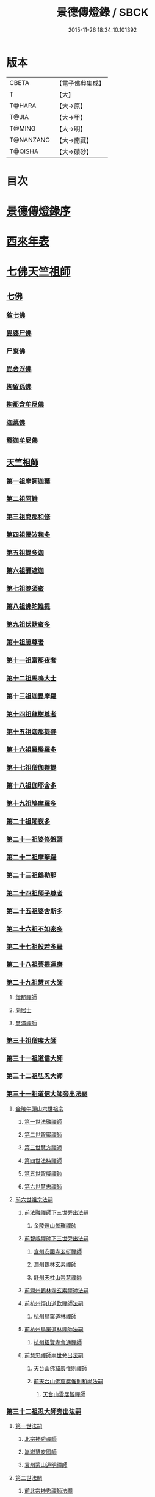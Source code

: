 #+TITLE: 景德傳燈錄 / SBCK
#+DATE: 2015-11-26 18:34:10.101392
* 版本
 |     CBETA|【電子佛典集成】|
 |         T|【大】     |
 |    T@HARA|【大→原】   |
 |     T@JIA|【大→甲】   |
 |    T@MING|【大→明】   |
 | T@NANZANG|【大→南藏】  |
 |   T@QISHA|【大→磧砂】  |

* 目次
* [[file:KR6q0003_001.txt::001-0196b11][景德傳燈錄序]]
* [[file:KR6q0003_001.txt::0197d1][西來年表]]
* [[file:KR6q0003_001.txt::0204b4][七佛天竺祖師]]
** [[file:KR6q0003_001.txt::0204c6][七佛]]
*** [[file:KR6q0003_001.txt::0204c6][敘七佛]]
*** [[file:KR6q0003_001.txt::0204d1][毘婆尸佛]]
*** [[file:KR6q0003_001.txt::0204d9][尸棄佛]]
*** [[file:KR6q0003_001.txt::0205a5][毘舍浮佛]]
*** [[file:KR6q0003_001.txt::0205a12][拘留孫佛]]
*** [[file:KR6q0003_001.txt::0205a19][拘那含牟尼佛]]
*** [[file:KR6q0003_001.txt::0205a26][迦葉佛]]
*** [[file:KR6q0003_001.txt::0205b4][釋迦牟尼佛]]
** [[file:KR6q0003_001.txt::0205c22][天竺祖師]]
*** [[file:KR6q0003_001.txt::0205c22][第一祖摩訶迦葉]]
*** [[file:KR6q0003_001.txt::0206b7][第二祖阿難]]
*** [[file:KR6q0003_001.txt::0206c25][第三祖商那和修]]
*** [[file:KR6q0003_001.txt::0207b1][第四祖優波毱多]]
*** [[file:KR6q0003_001.txt::0207c14][第五祖提多迦]]
*** [[file:KR6q0003_001.txt::0208a16][第六祖彌遮迦]]
*** [[file:KR6q0003_001.txt::0208b11][第七祖婆須蜜]]
*** [[file:KR6q0003_001.txt::0208c2][第八祖佛陀難提]]
*** [[file:KR6q0003_001.txt::0209a2][第九祖伏馱蜜多]]
*** [[file:KR6q0003_001.txt::0209a16][第十祖脇尊者]]
*** [[file:KR6q0003_001.txt::0209b11][第十一祖富那夜奢]]
*** [[file:KR6q0003_001.txt::0209c1][第十二祖馬鳴大士]]
*** [[file:KR6q0003_001.txt::0209c29][第十三祖迦毘摩羅]]
*** [[file:KR6q0003_001.txt::0210a29][第十四祖龍樹尊者]]
*** [[file:KR6q0003_002.txt::0211b2][第十五祖迦那提婆]]
*** [[file:KR6q0003_002.txt::0211c12][第十六祖羅睺羅多]]
*** [[file:KR6q0003_002.txt::0212a25][第十七祖僧伽難提]]
*** [[file:KR6q0003_002.txt::0212c2][第十八祖伽耶舍多]]
*** [[file:KR6q0003_002.txt::0212c20][第十九祖鳩摩羅多]]
*** [[file:KR6q0003_002.txt::0213a17][第二十祖闍夜多]]
*** [[file:KR6q0003_002.txt::0213b16][第二十一祖婆修盤頭]]
*** [[file:KR6q0003_002.txt::0213c19][第二十二祖摩拏羅]]
*** [[file:KR6q0003_002.txt::0214a29][第二十三祖鶴勒那]]
*** [[file:KR6q0003_002.txt::0214c7][第二十四祖師子尊者]]
*** [[file:KR6q0003_002.txt::0215a25][第二十五祖婆舍斯多]]
*** [[file:KR6q0003_002.txt::0215c15][第二十六祖不如密多]]
*** [[file:KR6q0003_002.txt::0216a19][第二十七祖般若多羅]]
*** [[file:KR6q0003_003.txt::0217a9][第二十八祖菩提達磨]]
*** [[file:KR6q0003_003.txt::0220b24][第二十九祖慧可大師]]
**** [[file:KR6q0003_003.txt::0221a23][僧那禪師]]
**** [[file:KR6q0003_003.txt::0221b12][向居士]]
**** [[file:KR6q0003_003.txt::0221b28][慧滿禪師]]
*** [[file:KR6q0003_003.txt::0221c14][第三十祖僧璨大師]]
*** [[file:KR6q0003_003.txt::0222b2][第三十一祖道信大師]]
*** [[file:KR6q0003_003.txt::0222c6][第三十二祖弘忍大師]]
*** [[file:KR6q0003_004.txt::0226c24][第三十一祖道信大師旁出法嗣]]
**** [[file:KR6q0003_004.txt::0226c25][金陵牛頭山六世祖宗]]
***** [[file:KR6q0003_004.txt::0226c26][第一世法融禪師]]
***** [[file:KR6q0003_004.txt::0228b9][第二世智巖禪師]]
***** [[file:KR6q0003_004.txt::0228c2][第三世慧方禪師]]
***** [[file:KR6q0003_004.txt::0228c15][第四世法持禪師]]
***** [[file:KR6q0003_004.txt::0228c25][第五世智威禪師]]
***** [[file:KR6q0003_004.txt::0229a17][第六世慧忠禪師]]
**** [[file:KR6q0003_004.txt::0229b14][前六世祖宗法嗣]]
***** [[file:KR6q0003_004.txt::0229b14][前法融禪師下三世旁出法嗣]]
****** [[file:KR6q0003_004.txt::0229b15][金陵鍾山曇璀禪師]]
***** [[file:KR6q0003_004.txt::0229b21][前智威禪師下三世旁出法嗣]]
****** [[file:KR6q0003_004.txt::0229b22][宣州安國寺玄挺禪師]]
****** [[file:KR6q0003_004.txt::0229b28][潤州鶴林玄素禪師]]
****** [[file:KR6q0003_004.txt::0229c12][舒州天柱山崇慧禪師]]
***** [[file:KR6q0003_004.txt::0230a10][前潤州鶴林寺玄素禪師法嗣]]
***** [[file:KR6q0003_004.txt::0230b2][前杭州徑山道欽禪師法嗣]]
****** [[file:KR6q0003_004.txt::0230b3][杭州鳥窠道林禪師]]
***** [[file:KR6q0003_004.txt::0230c1][前杭州鳥窠道林禪師法嗣]]
****** [[file:KR6q0003_004.txt::0230c2][杭州招賢寺會通禪師]]
***** [[file:KR6q0003_004.txt::0230c29][前慧忠禪師兩世旁出法嗣]]
****** [[file:KR6q0003_004.txt::0231a1][天台山佛窟巖惟則禪師]]
****** [[file:KR6q0003_004.txt::0231a11][前天台山佛窟巖惟則和尚法嗣]]
******* [[file:KR6q0003_004.txt::0231a12][天台山雲居智禪師]]
*** [[file:KR6q0003_004.txt::0231b11][第三十二祖忍大師旁出法嗣]]
**** [[file:KR6q0003_004.txt::0231b11][第一世法嗣]]
***** [[file:KR6q0003_004.txt::0231b12][北宗神秀禪師]]
***** [[file:KR6q0003_004.txt::0231c1][嵩嶽慧安國師]]
***** [[file:KR6q0003_004.txt::0232a1][袁州蒙山道明禪師]]
**** [[file:KR6q0003_004.txt::0232a25][第二世法嗣]]
***** [[file:KR6q0003_004.txt::0232a25][前北宗神秀禪師法嗣]]
****** [[file:KR6q0003_004.txt::0232a26][五臺山巨玄禪師]]
****** [[file:KR6q0003_004.txt::0232b5][河中府中條山智封禪師]]
****** [[file:KR6q0003_004.txt::0232b15][兗州降魔藏禪師]]
****** [[file:KR6q0003_004.txt::0232b25][壽州道樹禪師]]
****** [[file:KR6q0003_004.txt::0232c8][淮南都梁山全植禪師]]
***** [[file:KR6q0003_004.txt::0232c14][前嵩嶽慧安國師法嗣]]
****** [[file:KR6q0003_004.txt::0232c15][洛京福先寺仁儉禪師]]
****** [[file:KR6q0003_004.txt::0232c22][嵩嶽破竈墮和尚]]
****** [[file:KR6q0003_004.txt::0233b7][嵩嶽元珪禪師]]
**** [[file:KR6q0003_004.txt::0234a17][第三世法嗣]]
***** [[file:KR6q0003_004.txt::0234a17][前嵩山普寂禪師法嗣]]
****** [[file:KR6q0003_004.txt::0234a18][終南山惟政禪師]]
**** [[file:KR6q0003_004.txt::0234b9][第四世法嗣]]
***** [[file:KR6q0003_004.txt::0234b9][益州無相禪師法嗣]]
****** [[file:KR6q0003_004.txt::0234b10][益州保唐寺無住禪師]]
*** [[file:KR6q0003_005.txt::0235b10][第三十三祖慧能大師]]
**** [[file:KR6q0003_005.txt::0237a13][第三十三祖慧能大師法嗣]]
***** [[file:KR6q0003_005.txt::0237a13][西域堀多三藏者]]
***** [[file:KR6q0003_005.txt::0237a25][韶州法海禪師]]
***** [[file:KR6q0003_005.txt::0237b7][吉州志誠禪師]]
***** [[file:KR6q0003_005.txt::0237c2][匾檐山曉了禪師]]
***** [[file:KR6q0003_005.txt::0237c13][河北智隍禪師]]
***** [[file:KR6q0003_005.txt::0237c21][洪州法達禪師]]
***** [[file:KR6q0003_005.txt::0238b21][壽州智通禪師]]
***** [[file:KR6q0003_005.txt::0238c16][江西志徹禪師]]
***** [[file:KR6q0003_005.txt::0239a27][信州智常禪師]]
***** [[file:KR6q0003_005.txt::0239b23][廣州志道禪師]]
***** [[file:KR6q0003_005.txt::0240a9][廣州法性寺印宗和尚]]
***** [[file:KR6q0003_005.txt::0240a17][吉州青原山行思禪師]]
***** [[file:KR6q0003_005.txt::0240c7][南嶽懷讓禪師]]
***** [[file:KR6q0003_005.txt::0241a27][溫州永嘉玄覺禪師]]
***** [[file:KR6q0003_005.txt::0242b19][司空山本淨禪師]]
***** [[file:KR6q0003_005.txt::0243c14][婺州玄策禪師]]
***** [[file:KR6q0003_005.txt::0244a1][曹谿令韜禪師]]
***** [[file:KR6q0003_005.txt::0244a7][西京光宅寺慧忠國師]]
***** [[file:KR6q0003_005.txt::0245a15][西京荷澤神會禪師]]
***** [[file:KR6q0003_006.txt::006-0245b19][南嶽懷讓禪師法嗣]]
****** [[file:KR6q0003_006.txt::0245c22][第一世]]
******* [[file:KR6q0003_006.txt::0245c23][江西道一禪師]]
****** [[file:KR6q0003_006.txt::0246c7][第二世]]
******* [[file:KR6q0003_006.txt::0246c8][越州大珠慧海禪師]]
******* [[file:KR6q0003_006.txt::0248a6][洪州泐潭法會禪師]]
******* [[file:KR6q0003_006.txt::0248a12][池州杉山智堅禪師]]
******* [[file:KR6q0003_006.txt::0248a23][洪州泐潭惟建禪師]]
******* [[file:KR6q0003_006.txt::0248a27][澧州茗谿道行禪師]]
******* [[file:KR6q0003_006.txt::0248b11][撫州石鞏慧藏禪師]]
******* [[file:KR6q0003_006.txt::0248c6][唐州紫玉山道通禪師]]
******* [[file:KR6q0003_006.txt::0248c27][江西北蘭讓禪師]]
******* [[file:KR6q0003_006.txt::0249a3][洛京佛光如滿禪師]]
******* [[file:KR6q0003_006.txt::0249a17][袁州南源道明禪師]]
******* [[file:KR6q0003_006.txt::0249a28][忻州酈村自滿禪師]]
******* [[file:KR6q0003_006.txt::0249b9][朗州中邑洪恩禪師]]
******* [[file:KR6q0003_006.txt::0249b26][洪州百丈山懷海禪師]]
******* [[file:KR6q0003_006.txt::0250c27][禪門規式]]
******* [[file:KR6q0003_007.txt::0251c15][潭州三角山總印禪師]]
******* [[file:KR6q0003_007.txt::0251c21][池州魯祖山寶雲禪師]]
******* [[file:KR6q0003_007.txt::0252a6][洪州泐潭常興禪師]]
******* [[file:KR6q0003_007.txt::0252a12][虔州西堂智藏禪師]]
******* [[file:KR6q0003_007.txt::0252b19][京兆府章敬寺懷惲禪師]]
******* [[file:KR6q0003_007.txt::0252c24][定州柏巖明哲禪師]]
******* [[file:KR6q0003_007.txt::0253a1][信州鵝湖大義禪師]]
******* [[file:KR6q0003_007.txt::0253a24][伊闕伏牛山自在禪師]]
******* [[file:KR6q0003_007.txt::0253b8][幽州盤山寶積禪師]]
******* [[file:KR6q0003_007.txt::0253c4][毘陵芙蓉山太毓禪師]]
******* [[file:KR6q0003_007.txt::0253c20][蒲州麻谷山寶徹禪師]]
******* [[file:KR6q0003_007.txt::0254a4][杭州鹽官鎮國海昌院齊安禪師]]
******* [[file:KR6q0003_007.txt::0254b6][婺州五洩山靈默禪師]]
******* [[file:KR6q0003_007.txt::0254c2][明州大梅山法常禪師]]
******* [[file:KR6q0003_007.txt::0255a12][京兆興善寺惟寬禪師]]
******* [[file:KR6q0003_007.txt::0255b15][湖南東寺如會禪師]]
******* [[file:KR6q0003_007.txt::0255c10][鄂州無等禪師]]
******* [[file:KR6q0003_007.txt::0255c24][廬山歸宗寺智常禪師]]
******* [[file:KR6q0003_008.txt::0257a1][汾州無業禪師]]
******* [[file:KR6q0003_008.txt::0257b14][澧州大同廣澄禪師]]
******* [[file:KR6q0003_008.txt::0257b18][池州南泉普願禪師]]
******* [[file:KR6q0003_008.txt::0259b5][五臺山隱峯禪師]]
******* [[file:KR6q0003_008.txt::0259c12][溫州佛[山*(奧-釆+米)]和尚]]
******* [[file:KR6q0003_008.txt::0259c17][烏臼和尚]]
******* [[file:KR6q0003_008.txt::0259c22][潭州石霜大善和尚]]
******* [[file:KR6q0003_008.txt::0259c29][石臼和尚]]
******* [[file:KR6q0003_008.txt::0260a5][本谿和尚]]
******* [[file:KR6q0003_008.txt::0260a10][石林和尚]]
******* [[file:KR6q0003_008.txt::0260a19][亮主]]
******* [[file:KR6q0003_008.txt::0260a29][黑眼和尚]]
******* [[file:KR6q0003_008.txt::0260b3][米嶺和尚]]
******* [[file:KR6q0003_008.txt::0260b7][齊峯和尚]]
******* [[file:KR6q0003_008.txt::0260b17][大陽和尚]]
******* [[file:KR6q0003_008.txt::0260b26][紅螺和尚]]
******* [[file:KR6q0003_008.txt::0260b29][泉州龜洋山無了禪師]]
******* [[file:KR6q0003_008.txt::0260c20][利山和尚]]
******* [[file:KR6q0003_008.txt::0260c29][韶州乳源和尚]]
******* [[file:KR6q0003_008.txt::0261a6][松山和尚]]
******* [[file:KR6q0003_008.txt::0261a15][則川和尚]]
******* [[file:KR6q0003_008.txt::0261a27][南嶽西園蘭若曇藏禪師]]
******* [[file:KR6q0003_008.txt::0261b12][百靈和尚]]
******* [[file:KR6q0003_008.txt::0261b17][鎮州金牛和尚]]
******* [[file:KR6q0003_008.txt::0261b25][洞安和尚]]
******* [[file:KR6q0003_008.txt::0261c2][忻州打地和尚]]
******* [[file:KR6q0003_008.txt::0261c7][潭州秀谿和尚]]
******* [[file:KR6q0003_008.txt::0261c14][磁州馬頭峯神藏禪師]]
******* [[file:KR6q0003_008.txt::0261c17][潭州華林善覺禪師]]
******* [[file:KR6q0003_008.txt::0261c29][汀州水塘和尚]]
******* [[file:KR6q0003_008.txt::0262a5][古寺和尚]]
******* [[file:KR6q0003_008.txt::0262a11][江西椑樹和尚]]
******* [[file:KR6q0003_008.txt::0262a21][京兆草堂和尚]]
******* [[file:KR6q0003_008.txt::0262a25][袁州陽岐山甄叔禪師]]
******* [[file:KR6q0003_008.txt::0262b4][濛谿和尚]]
******* [[file:KR6q0003_008.txt::0262b12][洛京黑㵎和尚]]
******* [[file:KR6q0003_008.txt::0262b14][京兆興平和尚]]
******* [[file:KR6q0003_008.txt::0262b24][逍遙和尚]]
******* [[file:KR6q0003_008.txt::0262b29][福谿和尚]]
******* [[file:KR6q0003_008.txt::0262c8][洪州水老和尚]]
******* [[file:KR6q0003_008.txt::0262c18][浮盃和尚]]
******* [[file:KR6q0003_008.txt::0263a14][潭州龍山和尚]]
******* [[file:KR6q0003_008.txt::0263b3][襄州居士龐蘊]]
****** [[file:KR6q0003_009.txt::009-0263c24][第三世¶]]
******* [[file:KR6q0003_009.txt::0264b14][前百丈懷海禪師法嗣]]
******** [[file:KR6q0003_009.txt::0264b15][潭州溈山靈祐禪師]]
******** [[file:KR6q0003_009.txt::0266a3][洪州黃檗希運禪師]]
******** [[file:KR6q0003_009.txt::0266c17][杭州大慈山寰中禪師]]
******** [[file:KR6q0003_009.txt::0267a16][天台平田普岸禪師]]
******** [[file:KR6q0003_009.txt::0267b1][筠州五峯常觀禪師]]
******** [[file:KR6q0003_009.txt::0267b11][潭州石霜山性空禪師]]
******** [[file:KR6q0003_009.txt::0267b20][福州大安禪師]]
******** [[file:KR6q0003_009.txt::0268a10][福州古靈神贊禪師]]
******** [[file:KR6q0003_009.txt::0268a28][廣州和安寺通禪師]]
******** [[file:KR6q0003_009.txt::0268b14][江州龍雲臺禪師]]
******** [[file:KR6q0003_009.txt::0268b16][洛京衛國院道禪師]]
******** [[file:KR6q0003_009.txt::0268b22][鎮州萬歲和尚]]
******** [[file:KR6q0003_009.txt::0268b24][洪州百丈山惟政禪師]]
******* [[file:KR6q0003_009.txt::0269a7][前虔州西堂藏禪師法嗣]]
******** [[file:KR6q0003_009.txt::0269a8][虔州處微禪師]]
******* [[file:KR6q0003_009.txt::0269a16][前蒲州麻谷山寶徹禪師法嗣]]
******** [[file:KR6q0003_009.txt::0269a17][壽州良遂禪師]]
******* [[file:KR6q0003_009.txt::0269a21][前湖南東寺如會禪師法嗣]]
******** [[file:KR6q0003_009.txt::0269a22][吉州薯山慧超禪師]]
******* [[file:KR6q0003_009.txt::0269a26][京兆章敬寺懷惲禪師法嗣]]
******** [[file:KR6q0003_009.txt::0269a27][京兆大薦福寺弘辯禪師]]
******** [[file:KR6q0003_009.txt::0269c13][福州龜山智真禪師]]
******** [[file:KR6q0003_009.txt::0270a4][朗州東邑懷政禪師]]
******** [[file:KR6q0003_009.txt::0270a11][金州操禪師]]
******** [[file:KR6q0003_009.txt::0270a17][朗州古堤和尚]]
******** [[file:KR6q0003_009.txt::0270a22][河中公畿和尚]]
******* [[file:KR6q0003_009.txt::0270b2][黃蘗希運禪師傳心法要]]
******** [[file:KR6q0003_009.txt::0273a9][裴休相國傳心偈]]
******* [[file:KR6q0003_010.txt::0274a7][前池州南泉普願禪師法嗣]]
******** [[file:KR6q0003_010.txt::0274a8][湖南長沙景岑號招賢大師]]
******** [[file:KR6q0003_010.txt::0276a29][荊南白馬曇照禪師]]
******** [[file:KR6q0003_010.txt::0276b5][終南山雲際師祖禪師]]
******** [[file:KR6q0003_010.txt::0276b11][鄧州香嚴下堂義端禪師]]
******** [[file:KR6q0003_010.txt::0276c7][趙州東院從諗禪師]]
******** [[file:KR6q0003_010.txt::0278b14][池州靈鷲閑禪師]]
******** [[file:KR6q0003_010.txt::0278b27][鄂州茱萸山和尚]]
******** [[file:KR6q0003_010.txt::0278c15][衢州子湖巖利蹤禪師]]
******** [[file:KR6q0003_010.txt::0279a7][洛京嵩山和尚]]
******** [[file:KR6q0003_010.txt::0279a12][日子和尚]]
******** [[file:KR6q0003_010.txt::0279a17][蘇州西山和尚]]
******** [[file:KR6q0003_010.txt::0279b7][池州甘贄行者]]
******* [[file:KR6q0003_010.txt::0279b23][前杭州鹽官齊安禪師法嗣]]
******** [[file:KR6q0003_010.txt::0279b24][襄州關南道常禪師]]
******** [[file:KR6q0003_010.txt::0279b29][洪州雙嶺玄真禪師]]
******** [[file:KR6q0003_010.txt::0279c4][杭州徑山鑒宗禪師]]
******* [[file:KR6q0003_010.txt::0279c14][前五洩山靈默禪師法嗣]]
******** [[file:KR6q0003_010.txt::0279c15][福州長谿龜山正原禪師]]
******* [[file:KR6q0003_010.txt::0279c27][前落京佛光寺如滿禪師法嗣]]
******** [[file:KR6q0003_010.txt::0279c28][唐杭州刺史白居易]]
******* [[file:KR6q0003_010.txt::0280a14][前大梅山法常禪師法嗣]]
******** [[file:KR6q0003_010.txt::0280a15][新羅國迦智禪師]]
******** [[file:KR6q0003_010.txt::0280a18][杭州天龍和尚]]
******* [[file:KR6q0003_010.txt::0280a23][前永泰寺靈湍禪師法嗣（CBETA按：五人見錄三人）]]
******** [[file:KR6q0003_010.txt::0280a24][湖南上林戒虛禪師]]
******** [[file:KR6q0003_010.txt::0280a29][五臺山祕魔巖和尚]]
******** [[file:KR6q0003_010.txt::0280b5][湖南祇林和尚]]
******* [[file:KR6q0003_010.txt::0280b11][前幽州盤山寶積禪師法嗣]]
******** [[file:KR6q0003_010.txt::0280b12][鎮州普化和尚]]
******* [[file:KR6q0003_010.txt::0280c13][前龍牙山圓暢禪師法嗣]]
******** [[file:KR6q0003_010.txt::0280c14][嘉禾藏廙禪師]]
******* [[file:KR6q0003_010.txt::0280c22][前歸宗寺智常禪師法嗣]]
******** [[file:KR6q0003_010.txt::0280c23][福州芙蓉山靈訓禪師]]
******** [[file:KR6q0003_010.txt::0281a3][漢南穀城縣高亭和尚]]
******** [[file:KR6q0003_010.txt::0281a8][新羅大茅和尚]]
******** [[file:KR6q0003_010.txt::0281a12][五臺山智通禪師]]
******* [[file:KR6q0003_010.txt::0281a22][前華嚴寺智藏禪師法嗣]]
******** [[file:KR6q0003_010.txt::0281a23][黃州齊安和尚]]
****** [[file:KR6q0003_011.txt::011-0281b8][第四世¶]]
******* [[file:KR6q0003_011.txt::0282a27][前溈山靈祐禪師法嗣]]
******** [[file:KR6q0003_011.txt::0282a28][袁州仰山慧寂禪師]]
******** [[file:KR6q0003_011.txt::0283c27][鄧州香嚴智閑禪師]]
******** [[file:KR6q0003_011.txt::0284c6][襄州延慶山法端大師]]
******** [[file:KR6q0003_011.txt::0284c9][杭州徑山洪諲禪師]]
******** [[file:KR6q0003_011.txt::0285a23][福州靈雲志勤禪師]]
******** [[file:KR6q0003_011.txt::0285c9][益州應天和尚]]
******** [[file:KR6q0003_011.txt::0285c12][福州九峯慈慧禪師]]
******** [[file:KR6q0003_011.txt::0285c17][京兆米和尚]]
******** [[file:KR6q0003_011.txt::0285c26][晉州霍山和尚]]
******** [[file:KR6q0003_011.txt::0286a4][襄州王敬初常侍]]
******* [[file:KR6q0003_011.txt::0286a14][前福州大安禪師法嗣]]
******** [[file:KR6q0003_011.txt::0286a16][益州大隋法真禪師]]
******** [[file:KR6q0003_011.txt::0286b20][韶州靈樹如敏禪師]]
******** [[file:KR6q0003_011.txt::0286c11][福州壽山師解禪師]]
******** [[file:KR6q0003_011.txt::0286c21][饒州嶢山和尚]]
******** [[file:KR6q0003_011.txt::0286c29][泉州莆田縣國歡崇福院慧日大師]]
******** [[file:KR6q0003_011.txt::0287a10][台州浮江和尚]]
******** [[file:KR6q0003_011.txt::0287a14][潞州淥水和尚]]
******** [[file:KR6q0003_011.txt::0287a16][廣州文殊院圓明禪師]]
******* [[file:KR6q0003_011.txt::0287a24][前趙州從諗禪師法嗣]]
******** [[file:KR6q0003_011.txt::0287a25][洪州武寧縣新興嚴陽尊者]]
******** [[file:KR6q0003_011.txt::0287b2][楊州城東光孝院慧覺禪師]]
******** [[file:KR6q0003_011.txt::0287b17][隴州國清院奉禪師]]
******** [[file:KR6q0003_011.txt::0287c4][婺州木陳從朗禪師]]
******** [[file:KR6q0003_011.txt::0287c10][婺州新建禪師]]
******** [[file:KR6q0003_011.txt::0287c15][杭州多福和尚]]
******** [[file:KR6q0003_011.txt::0287c19][益州西睦和尚]]
******* [[file:KR6q0003_011.txt::0287c24][前衢州子湖巖利蹤禪師法嗣]]
******** [[file:KR6q0003_011.txt::0287c25][台州勝光和尚]]
******** [[file:KR6q0003_011.txt::0288a3][漳州浮石和尚]]
******** [[file:KR6q0003_011.txt::0288a6][紫桐和尚]]
******** [[file:KR6q0003_011.txt::0288a11][日容和尚]]
******* [[file:KR6q0003_011.txt::0288a16][前鄂州茱萸和尚法嗣]]
******** [[file:KR6q0003_011.txt::0288a17][石梯和尚]]
******* [[file:KR6q0003_011.txt::0288a22][天龍和尚法嗣]]
******** [[file:KR6q0003_011.txt::0288a23][婺州金華山俱胝和尚]]
******* [[file:KR6q0003_011.txt::0288b12][前長沙景岑禪師法嗣]]
******** [[file:KR6q0003_011.txt::0288b13][明州雪竇山常通禪師]]
******* [[file:KR6q0003_011.txt::0288c3][前關南道常禪師法嗣]]
******** [[file:KR6q0003_011.txt::0288c4][襄州關南道吾和尚]]
******* [[file:KR6q0003_011.txt::0288c29][前高安大愚禪師法嗣]]
******** [[file:KR6q0003_011.txt::0289a1][筠州末山尼了然灌溪閑和尚]]
******* [[file:KR6q0003_012.txt::0290a17][前洪州黃蘗山希運禪師法嗣]]
******** [[file:KR6q0003_012.txt::0290a18][鎮州臨濟義玄禪師]]
******** [[file:KR6q0003_012.txt::0291a20][陳尊宿]]
******** [[file:KR6q0003_012.txt::0292b19][杭州千頃山楚南禪師]]
******** [[file:KR6q0003_012.txt::0292c20][福州烏石山靈觀禪師]]
******** [[file:KR6q0003_012.txt::0293a15][杭州羅漢院宗徹禪師]]
******** [[file:KR6q0003_012.txt::0293a28][裴休]]
****** [[file:KR6q0003_012.txt::0293c10][第五世]]
******* [[file:KR6q0003_012.txt::0293c11][前袁州仰山慧寂禪師法嗣]]
******** [[file:KR6q0003_012.txt::0293c12][仰山西塔光穆禪師]]
******** [[file:KR6q0003_012.txt::0293c18][晉州霍山景通禪師]]
******** [[file:KR6q0003_012.txt::0294a5][杭州文喜禪師]]
******** [[file:KR6q0003_012.txt::0294a26][新羅五觀山順支本國號了悟大師]]
******** [[file:KR6q0003_012.txt::0294b2][仰山南塔光涌禪師]]
******** [[file:KR6q0003_012.txt::0294b8][仰山東塔和尚]]
******* [[file:KR6q0003_012.txt::0294b12][前臨濟義玄禪師法嗣]]
******** [[file:KR6q0003_012.txt::0294b13][灌谿志閑禪師]]
******** [[file:KR6q0003_012.txt::0294c6][幽州譚空和尚]]
******** [[file:KR6q0003_012.txt::0294c13][鎮州寶壽沼和尚]]
******** [[file:KR6q0003_012.txt::0294c28][鎮州三聖院慧然禪師]]
******** [[file:KR6q0003_012.txt::0295a15][魏府大覺禪師]]
******** [[file:KR6q0003_012.txt::0295b1][魏府興化存獎禪師]]
******** [[file:KR6q0003_012.txt::0295b23][定州善崔禪師]]
******** [[file:KR6q0003_012.txt::0295b27][鎮州萬歲和尚]]
******** [[file:KR6q0003_012.txt::0295c7][雲山和尚]]
******** [[file:KR6q0003_012.txt::0295c12][桐峯菴主]]
******** [[file:KR6q0003_012.txt::0295c20][杉洋菴主]]
******** [[file:KR6q0003_012.txt::0295c26][涿州紙衣和尚]]
******** [[file:KR6q0003_012.txt::0296a4][虎谿菴主]]
******** [[file:KR6q0003_012.txt::0296a14][覆盆菴主]]
******** [[file:KR6q0003_012.txt::0296a21][襄州歷村和尚]]
******** [[file:KR6q0003_012.txt::0296a26][滄州米倉和尚]]
******* [[file:KR6q0003_012.txt::0296b1][睦州陳尊宿法嗣]]
******** [[file:KR6q0003_012.txt::0296b2][睦州刺史陳操]]
******* [[file:KR6q0003_012.txt::0296b17][前香嚴智閑禪師法嗣]]
******** [[file:KR6q0003_012.txt::0296b18][吉州止觀和尚]]
******** [[file:KR6q0003_012.txt::0296b20][壽州紹宗禪師]]
******** [[file:KR6q0003_012.txt::0296b24][襄州延慶法端大師]]
******** [[file:KR6q0003_012.txt::0296b27][益州南禪無染大師]]
******** [[file:KR6q0003_012.txt::0296c1][益州長平山和尚]]
******** [[file:KR6q0003_012.txt::0296c4][益州崇福演教大師]]
******** [[file:KR6q0003_012.txt::0296c7][安州大安山清幹禪師]]
******** [[file:KR6q0003_012.txt::0296c10][終南山豐德寺和尚]]
******** [[file:KR6q0003_012.txt::0296c13][均州武當山佛巖暉禪師]]
******** [[file:KR6q0003_012.txt::0296c16][江西廬山雙谿田道]]
******* [[file:KR6q0003_012.txt::0296c19][前福州雙峯和尚法嗣]]
******** [[file:KR6q0003_012.txt::0296c20][雙峯古禪師]]
******* [[file:KR6q0003_012.txt::0297a5][前徑山第三世洪諲禪師法嗣]]
******** [[file:KR6q0003_012.txt::0297a6][洪州米嶺和尚]]
******* [[file:KR6q0003_012.txt::0297a9][前揚州光孝院慧覺和尚法嗣]]
******** [[file:KR6q0003_012.txt::0297a10][道巘禪師]]
****** [[file:KR6q0003_012.txt::0297a29][第六世]]
******* [[file:KR6q0003_012.txt::0297a29][前仰山南塔光涌禪師法嗣]]
******** [[file:KR6q0003_012.txt::0297b1][越州清化全付禪師]]
******** [[file:KR6q0003_012.txt::0297c1][郢州芭蕉山慧清禪師]]
******** [[file:KR6q0003_012.txt::0297c21][韶州昌樂縣黃連山義初大師]]
******** [[file:KR6q0003_012.txt::0298a8][韶州慧林鴻究號妙濟大師]]
******* [[file:KR6q0003_012.txt::0298a14][前仰山西塔光穆禪師法嗣]]
******** [[file:KR6q0003_012.txt::0298a15][吉州資福如寶禪師]]
******* [[file:KR6q0003_012.txt::0298b7][前灌谿志閑禪師法嗣]]
******** [[file:KR6q0003_012.txt::0298b8][池州魯祖山教和尚]]
******* [[file:KR6q0003_012.txt::0298b20][魏府興化存獎禪師法嗣]]
******** [[file:KR6q0003_012.txt::0298b21][汝州寶應和尚]]
******* [[file:KR6q0003_012.txt::0298c21][前寶壽沼和尚法嗣]]
******** [[file:KR6q0003_012.txt::0298c22][汝州西院思明禪師]]
******** [[file:KR6q0003_012.txt::0299a8][寶壽和尚]]
******* [[file:KR6q0003_012.txt::0299a11][前三聖慧然禪師法嗣]]
******** [[file:KR6q0003_012.txt::0299a12][鎮州大悲和尚]]
******** [[file:KR6q0003_012.txt::0299a15][淄州水陸和尚]]
******* [[file:KR6q0003_012.txt::0299a20][前魏府大覺和尚法嗣]]
******** [[file:KR6q0003_012.txt::0299a21][廬州大覺和尚]]
******** [[file:KR6q0003_012.txt::0299a23][廬州澄心院旻德和尚]]
******** [[file:KR6q0003_012.txt::0299b1][汝州南院和尚]]
****** [[file:KR6q0003_012.txt::0299b12][懷讓禪師第四世前洪州黃檗山希運禪師法嗣]]
****** [[file:KR6q0003_013.txt::0301c26][第七世]]
******* [[file:KR6q0003_013.txt::0301c27][前郢州芭蕉山慧清禪師法嗣]]
******** [[file:KR6q0003_013.txt::0301c28][郢州興陽山清讓禪師]]
******** [[file:KR6q0003_013.txt::0302a3][洪州幽谷山法滿禪師]]
******* [[file:KR6q0003_013.txt::0302a7][前吉州資福如寶禪師法嗣]]
******** [[file:KR6q0003_013.txt::0302a8][吉州資福貞邃禪師]]
******** [[file:KR6q0003_013.txt::0302a18][吉州福壽和尚]]
******** [[file:KR6q0003_013.txt::0302a21][潭州鹿苑和尚]]
******* [[file:KR6q0003_013.txt::0302b1][前汝州寶應和尚法嗣]]
******** [[file:KR6q0003_013.txt::0302b2][汝州風穴延沼禪師]]
******* [[file:KR6q0003_013.txt::0303c26][前汝州西院思明禪師法嗣]]
******** [[file:KR6q0003_013.txt::0303c27][郢州興陽歸靜禪師]]
******* [[file:KR6q0003_013.txt::0304a2][前韶州慧林鴻究禪師法嗣]]
******** [[file:KR6q0003_013.txt::0304a3][韶州靈瑞和尚]]
****** [[file:KR6q0003_013.txt::0304a7][第八世]]
******* [[file:KR6q0003_013.txt::0304a7][前風穴延沼禪師法嗣]]
******** [[file:KR6q0003_013.txt::0304a8][汝州廣慧真禪師]]
******** [[file:KR6q0003_013.txt::0304a11][汝州首山省念禪師]]
******* [[file:KR6q0003_013.txt::0305a7][前潭州報慈歸真大師德韶法嗣]]
******** [[file:KR6q0003_013.txt::0305a8][蘄州三角山志謙禪師]]
******** [[file:KR6q0003_013.txt::0305a10][郢州興陽詞鐸禪師]]
****** [[file:KR6q0003_013.txt::0305a15][第九世]]
******* [[file:KR6q0003_013.txt::0305a15][前汝州首山省念禪師法嗣]]
******** [[file:KR6q0003_013.txt::0305a16][汾州善昭禪師]]
***** [[file:KR6q0003_013.txt::0305a28][曹谿禪師法嗣]]
****** [[file:KR6q0003_013.txt::0305a28][曹谿別出第二世]]
******* [[file:KR6q0003_013.txt::0305a29][前南陽慧忠國師法嗣]]
******** [[file:KR6q0003_013.txt::0305b1][吉州耽源山真應禪師]]
******* [[file:KR6q0003_013.txt::0305b18][洛陽荷澤神會大師法嗣]]
******** [[file:KR6q0003_013.txt::0305b19][黃州大石山福琳禪師]]
******** [[file:KR6q0003_013.txt::0305b25][沂水蒙山光寶禪師]]
****** [[file:KR6q0003_013.txt::0305c9][曹谿別出第五世]]
******* [[file:KR6q0003_013.txt::0305c10][前遂州道圓禪師法嗣]]
******** [[file:KR6q0003_013.txt::0305c11][終南山圭峯宗密禪師]]
***** [[file:KR6q0003_014.txt::0309a29][吉州青原山行思禪師法嗣]]
****** [[file:KR6q0003_014.txt::0309a29][第一世]]
******* [[file:KR6q0003_014.txt::0309b1][石頭希遷大師]]
****** [[file:KR6q0003_014.txt::0309c15][第二世]]
******* [[file:KR6q0003_014.txt::0309c16][前石頭希遷法嗣]]
******** [[file:KR6q0003_014.txt::0309c17][荊州天皇道悟禪師]]
******** [[file:KR6q0003_014.txt::0310b17][京兆尸利禪師]]
******** [[file:KR6q0003_014.txt::0310b20][鄧州丹霞天然禪師]]
******** [[file:KR6q0003_014.txt::0311a28][潭州招提慧朗禪師]]
******** [[file:KR6q0003_014.txt::0311b11][長沙興國寺振朗禪師]]
******** [[file:KR6q0003_014.txt::0311b16][澧州藥山惟儼禪師]]
******** [[file:KR6q0003_014.txt::0312c3][潭州大川和尚]]
******** [[file:KR6q0003_014.txt::0312c9][汾州石樓和尚]]
******** [[file:KR6q0003_014.txt::0312c19][鳳翔府法門寺佛陀和尚]]
******** [[file:KR6q0003_014.txt::0312c23][潭州華林和尚]]
******** [[file:KR6q0003_014.txt::0312c26][潮州大顛和尚初參石頭]]
******** [[file:KR6q0003_014.txt::0313a25][潭州攸縣長髭曠禪師]]
******** [[file:KR6q0003_014.txt::0313b4][水空和尚]]
****** [[file:KR6q0003_014.txt::0313b8][第三世]]
******* [[file:KR6q0003_014.txt::0313b9][荊州天皇道悟禪師法嗣]]
******** [[file:KR6q0003_014.txt::0313b10][澧州龍潭崇信禪師]]
******* [[file:KR6q0003_014.txt::0313c6][鄧州丹霞山天然禪師法嗣]]
******** [[file:KR6q0003_014.txt::0313c7][京兆終南山翠微無學禪師]]
******** [[file:KR6q0003_014.txt::0313c22][丹霞山義安禪師]]
******** [[file:KR6q0003_014.txt::0313c25][吉州性空禪師]]
******** [[file:KR6q0003_014.txt::0313c29][本童和尚]]
******** [[file:KR6q0003_014.txt::0314a5][米倉和尚]]
******* [[file:KR6q0003_014.txt::0314a10][前藥山惟儼禪師法嗣]]
******** [[file:KR6q0003_014.txt::0314a11][潭州道吾山圓智禪師]]
******** [[file:KR6q0003_014.txt::0314c24][潭州雲巖曇晟禪師]]
******** [[file:KR6q0003_014.txt::0315b19][華亭船子和尚]]
******** [[file:KR6q0003_014.txt::0315b29][宣州椑樹慧省禪師]]
******** [[file:KR6q0003_014.txt::0315c5][藥山高沙彌]]
******** [[file:KR6q0003_014.txt::0315c28][鄂州百顏明哲禪師]]
******* [[file:KR6q0003_014.txt::0316a7][潭州長髭曠禪師法嗣]]
******** [[file:KR6q0003_014.txt::0316a8][潭州石室善道和尚]]
******* [[file:KR6q0003_014.txt::0316b19][潮州大顛和尚法嗣]]
******** [[file:KR6q0003_014.txt::0316b20][漳州三平義忠禪師]]
******* [[file:KR6q0003_014.txt::0316c15][潭州大川和尚法嗣]]
******** [[file:KR6q0003_014.txt::0316c16][僊天和尚]]
******** [[file:KR6q0003_014.txt::0316c24][福州普光和尚]]
****** [[file:KR6q0003_015.txt::0317b11][第四世]]
******* [[file:KR6q0003_015.txt::0317b12][前澧州龍潭崇信禪師法嗣]]
******** [[file:KR6q0003_015.txt::0317b13][朗州德山宣鑒禪師]]
******** [[file:KR6q0003_015.txt::0318a28][洪州泐潭寶峯和尚]]
******* [[file:KR6q0003_015.txt::0318b9][前吉州性空禪師法嗣]]
******** [[file:KR6q0003_015.txt::0318b10][歙州茂源和尚]]
******** [[file:KR6q0003_015.txt::0318b15][棗山光仁禪師]]
******* [[file:KR6q0003_015.txt::0318b23][前京兆翠微無學禪師法嗣]]
******** [[file:KR6q0003_015.txt::0318b24][鄂州清平山令遵禪師]]
******** [[file:KR6q0003_015.txt::0319a2][舒州投子山大同禪師]]
******** [[file:KR6q0003_015.txt::0320b6][湖州道場山如訥禪師]]
******** [[file:KR6q0003_015.txt::0320b23][建州白雲約禪師]]
******* [[file:KR6q0003_015.txt::0320b29][潭州前道吾山圓智禪師法嗣]]
******** [[file:KR6q0003_015.txt::0320c1][潭州石霜山慶諸禪師]]
******** [[file:KR6q0003_015.txt::0321b1][潭州漸源仲興禪師]]
******** [[file:KR6q0003_015.txt::0321b15][祿清和尚]]
******* [[file:KR6q0003_015.txt::0321b19][潭州前雲巖曇晟禪師法嗣]]
******** [[file:KR6q0003_015.txt::0321b20][筠州洞山良价禪師]]
******** [[file:KR6q0003_015.txt::0323b22][涿州杏山鑒洪禪師]]
******** [[file:KR6q0003_015.txt::0323b26][潭州神山僧密禪師]]
******** [[file:KR6q0003_015.txt::0323c15][幽谿和尚]]
******* [[file:KR6q0003_015.txt::0323c20][前華亭船子德誠禪師法嗣]]
******** [[file:KR6q0003_015.txt::0323c21][澧州夾山善會禪師]]
****** [[file:KR6q0003_015.txt::0324b29][第五世]]
******* [[file:KR6q0003_015.txt::0324c1][前舒州投子山大同禪師法嗣]]
******** [[file:KR6q0003_015.txt::0324c2][投子感溫禪師]]
******** [[file:KR6q0003_015.txt::0324c11][福州牛頭微禪師]]
******** [[file:KR6q0003_015.txt::0324c18][西川青城香山澄照大師]]
******** [[file:KR6q0003_015.txt::0324c24][濠州思明和尚]]
******** [[file:KR6q0003_015.txt::0324c27][鳳翔府招福和尚]]
******** [[file:KR6q0003_015.txt::0325a1][興元府中梁山遵古禪師]]
******** [[file:KR6q0003_015.txt::0325a4][襄州谷隱和尚]]
******** [[file:KR6q0003_015.txt::0325a6][安州九⇴山和尚]]
******** [[file:KR6q0003_015.txt::0325a10][幽州盤山第二世和尚]]
******** [[file:KR6q0003_015.txt::0325a14][安州九⇴敬慧禪師]]
******** [[file:KR6q0003_015.txt::0325a17][東京觀音院巖俊禪師]]
******* [[file:KR6q0003_015.txt::0325b3][前鄂州清平山令遵禪師法嗣]]
******** [[file:KR6q0003_015.txt::0325b4][蘄州三角山令珪禪師]]
******* [[file:KR6q0003_016.txt::0326a9][前朗州德山宣鑒禪師法嗣]]
******** [[file:KR6q0003_016.txt::0326a10][鄂州巖頭全豁禪師]]
******** [[file:KR6q0003_016.txt::0327a11][福州雪峯義存禪師]]
******** [[file:KR6q0003_016.txt::0328b14][天台瑞龍院慧恭禪師]]
******** [[file:KR6q0003_016.txt::0328b23][泉州瓦棺和尚]]
******** [[file:KR6q0003_016.txt::0328b27][襄州高亭簡禪師]]
******** [[file:KR6q0003_016.txt::0328c2][洪州大寧感潭資國和尚]]
******* [[file:KR6q0003_016.txt::0328c6][前潭州石霜山慶諸禪師法嗣]]
******** [[file:KR6q0003_016.txt::0328c7][河中南際山僧一禪師]]
******** [[file:KR6q0003_016.txt::0328c15][潭州大光山居誨禪師]]
******** [[file:KR6q0003_016.txt::0329a4][廬山棲賢懷祐禪師]]
******** [[file:KR6q0003_016.txt::0329a13][筠州九峯道虔禪師]]
******** [[file:KR6q0003_016.txt::0329c6][台州涌泉景欣禪師]]
******** [[file:KR6q0003_016.txt::0329c16][潭州雲蓋山志元號圓淨大師]]
******** [[file:KR6q0003_016.txt::0329c26][潭州谷山藏禪師]]
******** [[file:KR6q0003_016.txt::0329c28][福山覆船山洪荐禪師]]
******** [[file:KR6q0003_016.txt::0330a9][朗州德山存德號慧空大師]]
******** [[file:KR6q0003_016.txt::0330a12][吉州崇恩和尚]]
******** [[file:KR6q0003_016.txt::0330a14][石霜輝禪師]]
******** [[file:KR6q0003_016.txt::0330a18][郢州芭蕉和尚]]
******** [[file:KR6q0003_016.txt::0330a22][潭州肥田伏和尚號慧覺大師]]
******** [[file:KR6q0003_016.txt::0330a25][潭州鹿苑暉禪師]]
******** [[file:KR6q0003_016.txt::0330b2][潭州寶蓋約禪師]]
******** [[file:KR6q0003_016.txt::0330b6][越州雲門山拯迷寺海晏禪師]]
******** [[file:KR6q0003_016.txt::0330b11][湖南文殊和尚]]
******** [[file:KR6q0003_016.txt::0330b18][鳳翔府石柱和尚]]
******** [[file:KR6q0003_016.txt::0330b29][潭州中雲蓋和尚]]
******** [[file:KR6q0003_016.txt::0330c7][河中府棲巖山大通院存壽禪師]]
******** [[file:KR6q0003_016.txt::0330c13][南嶽玄泰上坐]]
******* [[file:KR6q0003_016.txt::0331a2][前澧州夾山善會禪師法嗣]]
******** [[file:KR6q0003_016.txt::0331a3][澧州樂普山元安禪師]]
******** [[file:KR6q0003_016.txt::0332a24][洪州上藍令超禪師]]
******** [[file:KR6q0003_016.txt::0332b8][鄆州四禪和尚]]
******** [[file:KR6q0003_016.txt::0332b12][江西逍遙山懷忠禪師]]
******** [[file:KR6q0003_016.txt::0332c2][袁州盤龍山可文禪師]]
******** [[file:KR6q0003_016.txt::0332c6][撫州黃山月輪禪師]]
******** [[file:KR6q0003_016.txt::0333a13][洛京韶山寰普禪師]]
******** [[file:KR6q0003_016.txt::0333b4][太原海湖和尚]]
******** [[file:KR6q0003_016.txt::0333b11][嘉州白水寺和尚]]
******** [[file:KR6q0003_016.txt::0333b14][鳳翔天蓋山幽禪師]]
******** [[file:KR6q0003_016.txt::0333b16][洪州建昌鳳棲山同安和尚]]
******* [[file:KR6q0003_017.txt::0334c14][袁州洞山良价禪師法嗣]]
******** [[file:KR6q0003_017.txt::0334c15][洪州雲居道膺禪師]]
******** [[file:KR6q0003_017.txt::0336a4][撫州曹山本寂禪師]]
******** [[file:KR6q0003_017.txt::0337a19][洞山第二世道全禪師]]
******** [[file:KR6q0003_017.txt::0337b2][湖南龍牙山居遁禪師]]
******** [[file:KR6q0003_017.txt::0338a4][京兆華嚴寺休靜禪師]]
******** [[file:KR6q0003_017.txt::0338a27][京兆蜆子和尚]]
******** [[file:KR6q0003_017.txt::0338b7][筠州九峯普滿大師]]
******** [[file:KR6q0003_017.txt::0338b13][台州幽棲道幽禪師]]
******** [[file:KR6q0003_017.txt::0338b20][洞山第三世師虔禪師]]
******** [[file:KR6q0003_017.txt::0338c15][洛京白馬遁儒禪師]]
******** [[file:KR6q0003_017.txt::0338c28][越州乾峯和尚]]
******** [[file:KR6q0003_017.txt::0339a7][吉州禾山和尚]]
******** [[file:KR6q0003_017.txt::0339a11][明州天童山咸啟禪師]]
******** [[file:KR6q0003_017.txt::0339a20][潭州寶蓋山和尚]]
******** [[file:KR6q0003_017.txt::0339b1][益州北院通禪師]]
******** [[file:KR6q0003_017.txt::0339b27][高安白水本仁禪師]]
******** [[file:KR6q0003_017.txt::0339c19][撫州疎山光仁禪師]]
******** [[file:KR6q0003_017.txt::0340a15][澧州欽山文邃禪師]]
****** [[file:KR6q0003_017.txt::0340c11][第六世]]
******* [[file:KR6q0003_017.txt::0340c12][前巖頭全豁禪師法嗣]]
******** [[file:KR6q0003_017.txt::0340c13][台州瑞巖師彥禪師]]
******** [[file:KR6q0003_017.txt::0341a10][懷州玄泉彥禪師]]
******** [[file:KR6q0003_017.txt::0341a15][吉州靈巖慧宗禪師]]
******** [[file:KR6q0003_017.txt::0341a20][福州羅山道閑禪師]]
******** [[file:KR6q0003_017.txt::0341b27][福州香谿從範禪師]]
******** [[file:KR6q0003_017.txt::0341c5][福州羅源聖壽嚴和尚]]
******* [[file:KR6q0003_017.txt::0341c9][前洪州感潭資國和尚法嗣]]
******** [[file:KR6q0003_017.txt::0341c10][安州白兆山竺乾院志圓大師]]
******* [[file:KR6q0003_017.txt::0341c21][前濠州思明和尚法嗣]]
******** [[file:KR6q0003_017.txt::0341c22][襄州鷲嶺善本禪師]]
******* [[file:KR6q0003_017.txt::0341c26][前潭州大光山居誨禪師法嗣]]
******** [[file:KR6q0003_017.txt::0341c27][潭州谷山有緣禪師]]
******** [[file:KR6q0003_017.txt::0342a3][潭州龍興和尚]]
******** [[file:KR6q0003_017.txt::0342a7][潭州伏龍山和尚]]
******** [[file:KR6q0003_017.txt::0342a11][京兆白雲善藏禪師]]
******** [[file:KR6q0003_017.txt::0342a14][潭州伏龍山第二世和尚]]
******** [[file:KR6q0003_017.txt::0342a17][陝府龍峻山和尚]]
******** [[file:KR6q0003_017.txt::0342a26][潭州伏龍山第三世和尚]]
******* [[file:KR6q0003_017.txt::0342a28][前筠州九峯道虔禪師法嗣]]
******** [[file:KR6q0003_017.txt::0342a29][新羅清院和尚]]
******** [[file:KR6q0003_017.txt::0342b5][洪州泐潭寶峯神黨禪師]]
******** [[file:KR6q0003_017.txt::0342b8][吉州南源山行修號慧觀禪師]]
******** [[file:KR6q0003_017.txt::0342b13][洪州泐潭明禪師]]
******** [[file:KR6q0003_017.txt::0342b23][吉州秋山和尚]]
******** [[file:KR6q0003_017.txt::0342b25][洪州泐潭延茂禪師]]
******** [[file:KR6q0003_017.txt::0342b28][洪州鳳棲山同安院常察禪師]]
******** [[file:KR6q0003_017.txt::0342c6][洪州泐潭匡悟禪師]]
******** [[file:KR6q0003_017.txt::0342c16][吉州禾山無殷禪師]]
******** [[file:KR6q0003_017.txt::0343a21][洪州泐潭牟和尚]]
******* [[file:KR6q0003_017.txt::0343a24][前台州涌泉景欣禪師法嗣]]
******** [[file:KR6q0003_017.txt::0343a25][台州六通院紹禪師]]
******* [[file:KR6q0003_017.txt::0343b7][前潭州雲蓋山志元禪師法嗣]]
******** [[file:KR6q0003_017.txt::0343b8][潭州雲蓋山志罕禪師]]
******** [[file:KR6q0003_017.txt::0343b11][新羅臥龍和尚]]
******** [[file:KR6q0003_017.txt::0343b14][影州天台和尚]]
******* [[file:KR6q0003_017.txt::0343b18][前潭州谷山藏禪師法嗣]]
******** [[file:KR6q0003_017.txt::0343b19][新羅瑞巖和尚]]
******** [[file:KR6q0003_017.txt::0343b22][新羅泊巖和尚]]
******** [[file:KR6q0003_017.txt::0343b25][新羅大嶺和尚]]
******* [[file:KR6q0003_017.txt::0343c1][前潭州中雲蓋和尚法嗣]]
******** [[file:KR6q0003_017.txt::0343c2][潭州雲蓋山景和尚號證覺禪師]]
******* [[file:KR6q0003_018.txt::018-0343c26][福州雪峯義存禪師法嗣]]
******** [[file:KR6q0003_018.txt::018-0343c27][福州玄沙宗一師備大師]]
******** [[file:KR6q0003_018.txt::0347b16][福州長慶慧稜禪師]]
******** [[file:KR6q0003_018.txt::0348b24][福州大普山玄通禪師]]
******** [[file:KR6q0003_018.txt::0348c3][杭州龍冊寺順德道怤大師]]
******** [[file:KR6q0003_018.txt::0349c25][福州長生山皎然禪師]]
******** [[file:KR6q0003_018.txt::0350b2][信州鵝湖智孚禪師]]
******** [[file:KR6q0003_018.txt::0350b24][漳州報恩院懷岳禪師]]
******** [[file:KR6q0003_018.txt::0350c15][杭州西興化度悟真大師]]
******** [[file:KR6q0003_018.txt::0351a2][福州鼓山興聖國師]]
******** [[file:KR6q0003_018.txt::0351c15][漳州隆壽興法紹卿大師]]
******** [[file:KR6q0003_018.txt::0352a1][福州僊宗院仁慧行瑫大師]]
******** [[file:KR6q0003_018.txt::0352a8][福州蓮華山永福院超證從弇大師]]
******** [[file:KR6q0003_018.txt::0352a25][杭州龍華寺真覺靈照大師]]
******** [[file:KR6q0003_018.txt::0352c15][明州翠巖永明令參大師]]
******* [[file:KR6q0003_019.txt::0353b26][福州雪峯義存禪師法嗣]]
******** [[file:KR6q0003_019.txt::0353b27][福州安國院明真大師弘瑫]]
******** [[file:KR6q0003_019.txt::0354a19][襄州雲蓋山雙泉院歸本禪師]]
******** [[file:KR6q0003_019.txt::0354a27][韶州林泉和尚]]
******** [[file:KR6q0003_019.txt::0354b3][洛京南院和尚]]
******** [[file:KR6q0003_019.txt::0354b8][越州洞巖可休禪師]]
******** [[file:KR6q0003_019.txt::0354b12][定州法海院行周禪師]]
******** [[file:KR6q0003_019.txt::0354b15][杭州龍井通禪師]]
******** [[file:KR6q0003_019.txt::0354b22][漳州保福院從展禪師]]
******** [[file:KR6q0003_019.txt::0355c8][泉州睡龍山道溥號弘教大師]]
******** [[file:KR6q0003_019.txt::0355c17][杭州龍興宗靖禪師]]
******** [[file:KR6q0003_019.txt::0356a4][福州南禪契璠禪師]]
******** [[file:KR6q0003_019.txt::0356a11][越州諸暨縣越山師鼐號鑒真禪師]]
******** [[file:KR6q0003_019.txt::0356a22][南嶽金輪可觀禪師]]
******** [[file:KR6q0003_019.txt::0356b17][泉州福清院玄訥禪師]]
******** [[file:KR6q0003_019.txt::0356b27][韶州雲門山文偃禪師]]
******** [[file:KR6q0003_019.txt::0359a4][衢州南臺仁禪師]]
******** [[file:KR6q0003_019.txt::0359a6][泉州東禪和尚]]
******** [[file:KR6q0003_019.txt::0359a14][餘杭大錢山從襲禪師]]
******** [[file:KR6q0003_019.txt::0359a23][福州永泰和尚]]
******** [[file:KR6q0003_019.txt::0359a26][池州和龍山壽昌院守訥號妙空禪師]]
******** [[file:KR6q0003_019.txt::0359b5][建州夢筆和尚]]
******** [[file:KR6q0003_019.txt::0359b10][福州古田極樂元儼禪師]]
******** [[file:KR6q0003_019.txt::0359b20][福州芙蓉山如體禪師]]
******** [[file:KR6q0003_019.txt::0359b24][洛京憩鶴山和尚]]
******** [[file:KR6q0003_019.txt::0359b27][潭州溈山棲禪師]]
******** [[file:KR6q0003_019.txt::0359c4][吉州潮山延宗禪師]]
******** [[file:KR6q0003_019.txt::0359c10][益州普通山普明大師]]
******** [[file:KR6q0003_019.txt::0359c15][隋州雙泉山梁家庵永禪師]]
******** [[file:KR6q0003_019.txt::0359c21][漳州保福院超悟禪師]]
******** [[file:KR6q0003_019.txt::0359c27][太原孚上座]]
******** [[file:KR6q0003_019.txt::0360b2][南嶽般舟道場寶聞大師惟勁]]
******* [[file:KR6q0003_020.txt::0361c10][前洪州雲居山道膺禪師法嗣]]
******** [[file:KR6q0003_020.txt::0361c11][杭州佛日和尚]]
******** [[file:KR6q0003_020.txt::0362a20][蘇州永光院真禪師]]
******** [[file:KR6q0003_020.txt::0362a26][洪州鳳棲山同安丕禪師]]
******** [[file:KR6q0003_020.txt::0362b24][廬山歸宗寺澹權禪師]]
******** [[file:KR6q0003_020.txt::0362c7][池州廣濟和尚]]
******** [[file:KR6q0003_020.txt::0362c15][潭州水西南臺和尚]]
******** [[file:KR6q0003_020.txt::0362c19][歙州朱谿謙禪師]]
******** [[file:KR6q0003_020.txt::0362c24][揚州豐化和尚]]
******** [[file:KR6q0003_020.txt::0362c28][雲居山昭化禪師]]
******** [[file:KR6q0003_020.txt::0363a21][廬山歸宗寺懷惲禪師]]
******** [[file:KR6q0003_020.txt::0363b1][洪州大善慧海禪師]]
******** [[file:KR6q0003_020.txt::0363b8][朗州德山和尚]]
******** [[file:KR6q0003_020.txt::0363b11][衡州南嶽南臺和尚]]
******** [[file:KR6q0003_020.txt::0363b13][雲居山昌禪師]]
******** [[file:KR6q0003_020.txt::0363b18][池州嵆山章禪師]]
******** [[file:KR6q0003_020.txt::0363b23][晉州大梵和尚]]
******** [[file:KR6q0003_020.txt::0363b26][新羅雲住和尚]]
******** [[file:KR6q0003_020.txt::0363c1][雲居山懷岳號達空禪師]]
******** [[file:KR6q0003_020.txt::0363c5][阾珏和尚]]
******* [[file:KR6q0003_020.txt::0363c10][前撫州曹山本寂禪師法嗣]]
******** [[file:KR6q0003_020.txt::0363c11][撫州荷玉山玄悟大師光慧]]
******** [[file:KR6q0003_020.txt::0364a11][筠州洞山道延禪師]]
******** [[file:KR6q0003_020.txt::0364a17][衡州常寧縣育王山弘通禪師]]
******** [[file:KR6q0003_020.txt::0364b3][撫州金峯從志號玄明大師]]
******** [[file:KR6q0003_020.txt::0364b12][襄州鹿門山華嚴院處真禪師]]
******** [[file:KR6q0003_020.txt::0364c11][衡州華光範禪師]]
******** [[file:KR6q0003_020.txt::0364c18][處州廣利容禪師]]
******** [[file:KR6q0003_020.txt::0365a4][泉州廬山小谿院行傳禪師]]
******** [[file:KR6q0003_020.txt::0365a9][西川布水巖和尚]]
******** [[file:KR6q0003_020.txt::0365a12][蜀川西禪和尚]]
******** [[file:KR6q0003_020.txt::0365a16][華州草菴法義禪師]]
******** [[file:KR6q0003_020.txt::0365a20][韶州華嚴和尚]]
******* [[file:KR6q0003_020.txt::0365a23][前潭州龍牙山居遁禪師法嗣]]
******** [[file:KR6q0003_020.txt::0365a24][潭州報慈藏嶼匡化大師]]
******** [[file:KR6q0003_020.txt::0365b17][襄州含珠山審哲禪師]]
******* [[file:KR6q0003_020.txt::0365c3][前京兆華嚴寺休靜禪師法嗣]]
******** [[file:KR6q0003_020.txt::0365c4][鳳翔府紫陵匡一定覺大師]]
******* [[file:KR6q0003_020.txt::0365c11][前筠州九峯普滿大師法嗣]]
******** [[file:KR6q0003_020.txt::0365c12][洪州鳳棲山同安院威禪師]]
******* [[file:KR6q0003_020.txt::0365c21][前青林師虔禪師法嗣]]
******** [[file:KR6q0003_020.txt::0365c22][韶州龍光和尚]]
******** [[file:KR6q0003_020.txt::0366a4][襄州鳳凰山石門寺獻禪師]]
******** [[file:KR6q0003_020.txt::0366b11][襄州萬銅山廣德和尚]]
******** [[file:KR6q0003_020.txt::0366b20][郢州芭蕉和尚]]
******** [[file:KR6q0003_020.txt::0366b22][定州石藏慧炬和尚]]
******* [[file:KR6q0003_020.txt::0366b25][前洛京白馬遁儒禪師法嗣]]
******** [[file:KR6q0003_020.txt::0366b26][興元府青剉山和尚]]
******* [[file:KR6q0003_020.txt::0366b29][前益州北院通禪師法嗣]]
******** [[file:KR6q0003_020.txt::0366c1][京兆香城和尚]]
******* [[file:KR6q0003_020.txt::0366c11][前高安白水本仁禪師法嗣]]
******** [[file:KR6q0003_020.txt::0366c12][京兆重雲智暉禪師]]
******** [[file:KR6q0003_020.txt::0367a19][杭州瑞龍院幼璋禪師]]
******* [[file:KR6q0003_020.txt::0367c1][前撫州疎山匡仁禪師法嗣]]
******** [[file:KR6q0003_020.txt::0367c2][疎山證禪師]]
******** [[file:KR6q0003_020.txt::0367c13][洪州百丈安和尚號明照禪師]]
******** [[file:KR6q0003_020.txt::0367c25][筠州黃蘗山慧禪師]]
******** [[file:KR6q0003_020.txt::0368a17][隋州隋城山護國院守澄淨果大師]]
******** [[file:KR6q0003_020.txt::0368a25][洛京長水靈泉歸仁禪師]]
******** [[file:KR6q0003_020.txt::0368a29][延州伏龍山延慶院奉璘禪師]]
******** [[file:KR6q0003_020.txt::0368b9][安州大安山省禪師]]
******** [[file:KR6q0003_020.txt::0368b17][洪州大雄山百丈超禪師]]
******** [[file:KR6q0003_020.txt::0368b23][洪州天王院和尚]]
******** [[file:KR6q0003_020.txt::0368b26][常州正勤院蘊禪師]]
******** [[file:KR6q0003_020.txt::0368c10][襄州後洞山和尚]]
******** [[file:KR6q0003_020.txt::0368c12][京兆三相和尚]]
******* [[file:KR6q0003_020.txt::0368c14][前樂普元安禪師法嗣]]
******** [[file:KR6q0003_020.txt::0368c15][京兆永安院善靜禪師]]
******** [[file:KR6q0003_020.txt::0369a20][蘄州烏牙山彥賓禪師]]
******** [[file:KR6q0003_020.txt::0369a28][鳳翔府青峯山傳楚禪師]]
******** [[file:KR6q0003_020.txt::0369b14][鄧州中度和尚]]
******** [[file:KR6q0003_020.txt::0369b21][嘉州洞谿和尚]]
******** [[file:KR6q0003_020.txt::0369b26][京兆臥龍和尚]]
******* [[file:KR6q0003_020.txt::0369b29][前江西逍遙山懷忠禪師法嗣]]
******** [[file:KR6q0003_020.txt::0369c1][泉州福清院師巍和尚號通玄禪師]]
******** [[file:KR6q0003_020.txt::0369c7][京兆白雲無休禪師]]
******* [[file:KR6q0003_020.txt::0369c10][前袁州盤龍山可文禪師法嗣]]
******** [[file:KR6q0003_020.txt::0369c11][江州盧山永安淨悟禪師]]
******** [[file:KR6q0003_020.txt::0369c23][袁州木平山善道禪師]]
******** [[file:KR6q0003_020.txt::0370a16][陝府龍谿和尚]]
******* [[file:KR6q0003_020.txt::0370a21][前撫州黃山月輪禪師法嗣]]
******** [[file:KR6q0003_020.txt::0370a22][郢州桐泉山和尚]]
******* [[file:KR6q0003_020.txt::0370b3][前洛京韶山寰普禪師法嗣]]
******** [[file:KR6q0003_020.txt::0370b4][潭州文殊和尚]]
****** [[file:KR6q0003_021.txt::0370c29][第七世]]
******* [[file:KR6q0003_021.txt::0371a1][前福州玄沙師備禪師法嗣]]
******** [[file:KR6q0003_021.txt::0371a2][漳州羅漢院桂琛禪師]]
******** [[file:KR6q0003_021.txt::0372a21][福州臥龍山安國院慧球寂照禪師]]
******** [[file:KR6q0003_021.txt::0372c8][杭州天龍寺重機明真大師]]
******** [[file:KR6q0003_021.txt::0372c22][福州僊宗院契符清法大師]]
******** [[file:KR6q0003_021.txt::0373a8][婺州金華山國泰院瑫禪師]]
******** [[file:KR6q0003_021.txt::0373a16][衡嶽南臺誠禪師]]
******** [[file:KR6q0003_021.txt::0373a23][福州升山白龍院道希禪師]]
******** [[file:KR6q0003_021.txt::0373b14][福州螺峯沖奧明法大師]]
******** [[file:KR6q0003_021.txt::0373b22][泉州睡龍山和尚]]
******** [[file:KR6q0003_021.txt::0373b28][天台山雲峯光緒至德大師]]
******** [[file:KR6q0003_021.txt::0373c6][福州大章山契如庵主]]
******** [[file:KR6q0003_021.txt::0373c29][福州蓮華山永興祿和尚]]
******** [[file:KR6q0003_021.txt::0374a7][天台山國清寺師靜上座]]
******* [[file:KR6q0003_021.txt::0374b1][前福州長慶院慧稜禪師法嗣]]
******** [[file:KR6q0003_021.txt::0374b2][泉州招慶院道匡禪師]]
******** [[file:KR6q0003_021.txt::0374c17][杭州龍華寺彥球實相得一大師]]
******** [[file:KR6q0003_021.txt::0375a6][杭州臨安縣保安連禪師]]
******** [[file:KR6q0003_021.txt::0375a13][福州報慈院光雲慧覺大師]]
******** [[file:KR6q0003_021.txt::0375a29][廬山開先寺紹宗圓智禪師]]
******** [[file:KR6q0003_021.txt::0375b9][婺州金鱗報恩院寶資曉悟大師]]
******** [[file:KR6q0003_021.txt::0375c5][杭州傾心寺法瑫宗一禪師]]
******** [[file:KR6q0003_021.txt::0375c25][福州水陸院洪儼禪師]]
******** [[file:KR6q0003_021.txt::0376a1][杭州靈隱山廣嚴院咸澤禪師]]
******** [[file:KR6q0003_021.txt::0376a14][福州報慈院慧朗禪師]]
******** [[file:KR6q0003_021.txt::0376a22][福州怡山長慶常慧禪師]]
******** [[file:KR6q0003_021.txt::0376b1][福州石佛院靜禪師]]
******** [[file:KR6q0003_021.txt::0376b6][處州翠峯從欣禪師]]
******** [[file:KR6q0003_021.txt::0376b9][福州枕峯觀音院清換禪師]]
******** [[file:KR6q0003_021.txt::0376b18][福州東禪契訥禪師]]
******** [[file:KR6q0003_021.txt::0376b24][福州長慶院弘辯妙果大師]]
******** [[file:KR6q0003_021.txt::0376c2][福州東禪院可隆了空大師]]
******** [[file:KR6q0003_021.txt::0376c10][福州僊宗院守玭禪師]]
******** [[file:KR6q0003_021.txt::0376c18][撫州永安院懷烈淨悟禪師]]
******** [[file:KR6q0003_021.txt::0376c23][福州閩山令含禪師]]
******** [[file:KR6q0003_021.txt::0376c29][新羅龜山和尚]]
******** [[file:KR6q0003_021.txt::0377a5][吉州龍須山資國院道殷禪師]]
******** [[file:KR6q0003_021.txt::0377a10][福州祥光院澄靜禪師]]
******** [[file:KR6q0003_021.txt::0377a14][襄州鷲嶺明遠禪師]]
******** [[file:KR6q0003_021.txt::0377a20][杭州報慈院從瓌禪師]]
******** [[file:KR6q0003_021.txt::0377a27][杭州龍華寺契盈廣辯周智大師]]
******* [[file:KR6q0003_021.txt::0377b6][前杭州龍冊寺道怤禪師法嗣]]
******** [[file:KR6q0003_021.txt::0377b7][越州清化山師訥禪師]]
******** [[file:KR6q0003_021.txt::0377b14][衢州南禪遇緣禪師]]
******** [[file:KR6q0003_021.txt::0377b21][復州資福院智遠禪師]]
******* [[file:KR6q0003_021.txt::0377c14][前漳州報恩院懷岳禪師法嗣]]
******** [[file:KR6q0003_021.txt::0377c15][潭州妙濟院師浩傳心大師]]
******* [[file:KR6q0003_021.txt::0378a2][前福州鼓山神晏國師法嗣]]
******** [[file:KR6q0003_021.txt::0378a3][杭州天竺山子儀心印水月大師]]
******** [[file:KR6q0003_021.txt::0378b8][建州白雲智作真寂禪師]]
******** [[file:KR6q0003_021.txt::0378c10][鼓山智嚴了覺大師]]
******** [[file:KR6q0003_021.txt::0378c16][福州龍山智嵩妙空大師]]
******** [[file:KR6q0003_021.txt::0378c24][泉州鳳凰山疆禪師]]
******** [[file:KR6q0003_021.txt::0379a1][福州龍山文義禪師]]
******** [[file:KR6q0003_021.txt::0379a7][福州鼓山智岳了宗大師]]
******** [[file:KR6q0003_021.txt::0379a22][襄州定慧和尚]]
******** [[file:KR6q0003_021.txt::0379a26][福州鼓山清諤宗曉禪師]]
******** [[file:KR6q0003_021.txt::0379a29][金陵淨德道場沖煦慧悟禪師]]
******** [[file:KR6q0003_021.txt::0379b7][金陵報恩院清護禪師]]
******* [[file:KR6q0003_022.txt::0380b1][前杭州龍華寺靈照禪師法嗣]]
******** [[file:KR6q0003_022.txt::0380b2][台州瑞巖師進禪師]]
******** [[file:KR6q0003_022.txt::0380b9][台州六通院志球禪師]]
******** [[file:KR6q0003_022.txt::0380b21][杭州雲龍院歸禪師]]
******** [[file:KR6q0003_022.txt::0380b24][杭州餘杭功臣院道閑禪師]]
******** [[file:KR6q0003_022.txt::0380b28][衢州鎮境遇緣禪師]]
******** [[file:KR6q0003_022.txt::0380c3][福州報國院照禪師]]
******** [[file:KR6q0003_022.txt::0380c13][台州白雲迺禪師]]
******* [[file:KR6q0003_022.txt::0380c16][前明州翠巖令傪禪師法嗣]]
******** [[file:KR6q0003_022.txt::0380c17][杭州龍冊寺子興明悟大師]]
******** [[file:KR6q0003_022.txt::0380c25][溫州雲山佛[山*(奧-釆+米)]院知默禪師]]
******* [[file:KR6q0003_022.txt::0381a4][前福州安國院弘瑫明真大師法嗣]]
******** [[file:KR6q0003_022.txt::0381a5][福州白鹿師貴禪師]]
******** [[file:KR6q0003_022.txt::0381a13][福州羅山義聰禪師]]
******** [[file:KR6q0003_022.txt::0381a21][福州安國院從貴禪師]]
******** [[file:KR6q0003_022.txt::0381b6][福州怡山長慶藏用禪師]]
******** [[file:KR6q0003_022.txt::0381b17][福州永隆院彥端禪師]]
******** [[file:KR6q0003_022.txt::0381b22][福州林陽山瑞峯院志端禪師]]
******** [[file:KR6q0003_022.txt::0381c29][福州興聖滿禪師]]
******** [[file:KR6q0003_022.txt::0382a4][福州僊宗院明禪師]]
******** [[file:KR6q0003_022.txt::0382a11][福州安國院祥和尚]]
******* [[file:KR6q0003_022.txt::0382a19][前漳州保福院從展禪師法嗣]]
******** [[file:KR6q0003_022.txt::0382a20][泉州招慶院省僜淨修大師]]
******** [[file:KR6q0003_022.txt::0382b28][漳州保福院可儔明辯大師]]
******** [[file:KR6q0003_022.txt::0382c3][舒州白水海會院如新禪師]]
******** [[file:KR6q0003_022.txt::0382c15][洪州漳江慧廉禪師]]
******** [[file:KR6q0003_022.txt::0382c25][福州報慈院文欽禪師]]
******** [[file:KR6q0003_022.txt::0383a2][泉州萬安院清運資化禪師]]
******** [[file:KR6q0003_022.txt::0383a17][漳州報恩院道熙禪師]]
******** [[file:KR6q0003_022.txt::0383a26][泉州鳳凰山從琛洪忍禪師]]
******** [[file:KR6q0003_022.txt::0383b12][福州永隆院瀛和尚明慧禪師]]
******** [[file:KR6q0003_022.txt::0383b20][洪州清泉山守清禪師]]
******** [[file:KR6q0003_022.txt::0383c1][漳州報恩院行崇禪師]]
******** [[file:KR6q0003_022.txt::0383c8][潭州嶽麓山和尚]]
******** [[file:KR6q0003_022.txt::0383c13][朗州德山德海禪師]]
******** [[file:KR6q0003_022.txt::0383c19][泉州後招慶和尚]]
******** [[file:KR6q0003_022.txt::0383c23][朗州梁山簡禪師]]
******** [[file:KR6q0003_022.txt::0383c26][洪州高安縣建山澄禪師]]
******** [[file:KR6q0003_022.txt::0384a9][福州康山契穩法寶大師]]
******** [[file:KR6q0003_022.txt::0384a14][潭州延壽寺慧輪大師]]
******** [[file:KR6q0003_022.txt::0384a18][泉州西明院琛禪師]]
******* [[file:KR6q0003_022.txt::0384a22][前南嶽金輪可觀禪師法嗣]]
******** [[file:KR6q0003_022.txt::0384a23][後南嶽金輪和尚]]
******* [[file:KR6q0003_022.txt::0384a26][前泉州睡龍道山溥禪師法嗣]]
******** [[file:KR6q0003_022.txt::0384a27][漳州保福院清豁禪師]]
******* [[file:KR6q0003_022.txt::0384b24][前韶州雲門山文偃禪師法嗣]]
******** [[file:KR6q0003_022.txt::0384b25][韶州白雲祥和尚實性大師]]
******** [[file:KR6q0003_022.txt::0384c22][朗州德山第九世緣密圓明大師]]
******** [[file:KR6q0003_022.txt::0385a19][潭州水西南臺道遵和尚法雲大師]]
******** [[file:KR6q0003_022.txt::0385b4][韶州雙峯山興福院竟欽和尚]]
******** [[file:KR6q0003_022.txt::0385b23][韶州資福和尚]]
******** [[file:KR6q0003_022.txt::0385c1][廣州新會黃雲元禪師]]
******** [[file:KR6q0003_022.txt::0385c8][廣州義寧龍境倫禪師]]
******** [[file:KR6q0003_022.txt::0385c19][韶州雲門山爽和尚]]
******** [[file:KR6q0003_022.txt::0385c22][韶州白雲聞和尚]]
******** [[file:KR6q0003_022.txt::0385c28][韶州披雲智寂禪師]]
******** [[file:KR6q0003_022.txt::0386a4][韶州淨法章和尚禪想大師]]
******** [[file:KR6q0003_022.txt::0386a9][韶州溫門山滿禪師]]
******** [[file:KR6q0003_022.txt::0386a19][嶽州巴陵新開顥鑒大師]]
******** [[file:KR6q0003_022.txt::0386b2][連州地藏院慧慈明識大師]]
******** [[file:KR6q0003_022.txt::0386b5][英州大容諲禪師]]
******** [[file:KR6q0003_022.txt::0386b18][廣州羅山崇禪師]]
******** [[file:KR6q0003_022.txt::0386b23][韶州雲門寶和尚]]
******** [[file:KR6q0003_022.txt::0386b25][郢州臨谿竟脫和尚]]
******** [[file:KR6q0003_022.txt::0386c5][廣州華嚴慧禪師]]
******** [[file:KR6q0003_022.txt::0386c8][韶州舜峯韶和尚]]
******** [[file:KR6q0003_022.txt::0386c15][隋州雙泉山師寬明教大師]]
******** [[file:KR6q0003_022.txt::0386c29][英州觀音和尚]]
******** [[file:KR6q0003_022.txt::0387a4][韶州林泉和尚]]
******** [[file:KR6q0003_022.txt::0387a8][韶州雲門煦和尚]]
******** [[file:KR6q0003_022.txt::0387a10][益州青城香林院澄遠禪師]]
******* [[file:KR6q0003_023.txt::0389a28][韶州雲門山文偃禪師法嗣]]
******** [[file:KR6q0003_023.txt::0389a29][南嶽般若寺啟柔禪師]]
******** [[file:KR6q0003_023.txt::0389b8][筠州黃檗山法濟禪師]]
******** [[file:KR6q0003_023.txt::0389b13][襄州洞山守初崇慧大師]]
******** [[file:KR6q0003_023.txt::0389c28][信州康國耀和尚]]
******** [[file:KR6q0003_023.txt::0390a3][潭州谷山豐禪師]]
******** [[file:KR6q0003_023.txt::0390a8][頴州羅漢匡界禪師]]
******** [[file:KR6q0003_023.txt::0390a15][朗州滄谿璘和尚]]
******** [[file:KR6q0003_023.txt::0390a22][筠州洞山普利院第八世住清稟禪師]]
******** [[file:KR6q0003_023.txt::0390b5][蘄州北禪寂和尚悟通大師]]
******** [[file:KR6q0003_023.txt::0390b9][洪州泐潭道謙禪師]]
******** [[file:KR6q0003_023.txt::0390b13][廬州南天王永平禪師]]
******** [[file:KR6q0003_023.txt::0390b19][潮南永安朗禪師]]
******** [[file:KR6q0003_023.txt::0390b22][湖南潭明和尚]]
******** [[file:KR6q0003_023.txt::0390b26][金陵清涼明禪師]]
******** [[file:KR6q0003_023.txt::0390b29][金陵奉先深禪師]]
******** [[file:KR6q0003_023.txt::0390c6][西川青城大面山乘和尚]]
******** [[file:KR6q0003_023.txt::0390c11][潞府妙勝臻禪師]]
******** [[file:KR6q0003_023.txt::0390c18][興元府普通封和尚]]
******** [[file:KR6q0003_023.txt::0390c21][韶州燈峯淨原和尚]]
******** [[file:KR6q0003_023.txt::0390c26][韶州大梵圓和尚]]
******** [[file:KR6q0003_023.txt::0391a3][澧州藥山圓光禪師]]
******** [[file:KR6q0003_023.txt::0391a10][信州鵝湖山雲震禪師]]
******** [[file:KR6q0003_023.txt::0391a16][廬山開先清耀禪師]]
******** [[file:KR6q0003_023.txt::0391a25][襄州奉國清海禪師]]
******** [[file:KR6q0003_023.txt::0391b2][昭州慈光和尚]]
******** [[file:KR6q0003_023.txt::0391b6][潭州保安師密禪師]]
******* [[file:KR6q0003_023.txt::0391b10][前台州瑞巖師彥禪師法嗣]]
******** [[file:KR6q0003_023.txt::0391b11][南嶽橫龍和尚]]
******** [[file:KR6q0003_023.txt::0391b16][溫州溫嶺瑞峯院神祿禪師]]
******* [[file:KR6q0003_023.txt::0391b25][前懷州玄泉彥禪師法嗣]]
******** [[file:KR6q0003_023.txt::0391b26][鄂州黃龍山晦機禪師]]
******** [[file:KR6q0003_023.txt::0391c15][洛京柏谷和尚]]
******** [[file:KR6q0003_023.txt::0391c18][池州和龍和尚]]
******** [[file:KR6q0003_023.txt::0391c22][懷州玄泉第二世和尚]]
******** [[file:KR6q0003_023.txt::0391c27][潞府妙勝玄密禪師]]
******* [[file:KR6q0003_023.txt::0392a4][前福州羅山道閑禪師法嗣]]
******** [[file:KR6q0003_023.txt::0392a5][洪州大寧院隱微禪師]]
******** [[file:KR6q0003_023.txt::0392b2][婺州明招德謙禪師]]
******** [[file:KR6q0003_023.txt::0393a12][衡州華光範禪師]]
******** [[file:KR6q0003_023.txt::0393a18][福州羅山紹孜禪師]]
******** [[file:KR6q0003_023.txt::0393a22][西川慧禪師]]
******** [[file:KR6q0003_023.txt::0393b7][建州白雲令弇和尚]]
******** [[file:KR6q0003_023.txt::0393b13][虔州天竺義澄常真禪師]]
******** [[file:KR6q0003_023.txt::0393b19][吉州清平惟曠真寂禪師]]
******** [[file:KR6q0003_023.txt::0393b25][婺州金柱義昭和尚]]
******** [[file:KR6q0003_023.txt::0393c3][潭州谷山和尚]]
******** [[file:KR6q0003_023.txt::0393c6][湖南瀏陽道吾山從盛禪師]]
******** [[file:KR6q0003_023.txt::0393c12][福州羅山義因禪師]]
******** [[file:KR6q0003_023.txt::0393c21][灌州靈巖和尚]]
******** [[file:KR6q0003_023.txt::0393c26][吉州匡山和尚]]
******** [[file:KR6q0003_023.txt::0394a3][福州興聖重滿禪師]]
******** [[file:KR6q0003_023.txt::0394a9][潭州寶應清進禪師]]
******* [[file:KR6q0003_023.txt::0394a12][前安州白兆山志圓禪師法嗣]]
******** [[file:KR6q0003_023.txt::0394a13][朗州大龍山智洪弘濟大師]]
******** [[file:KR6q0003_023.txt::0394a18][襄州白馬山行靄禪師]]
******** [[file:KR6q0003_023.txt::0394a21][郢州大陽山行沖禪師]]
******** [[file:KR6q0003_023.txt::0394a24][安州白兆山竺乾院懷楚禪師]]
******** [[file:KR6q0003_023.txt::0394a29][蘄州四祖山清皎禪師]]
******** [[file:KR6q0003_023.txt::0394b11][蘄州三角山志操禪師]]
******** [[file:KR6q0003_023.txt::0394b15][晉州興教師普禪師]]
******** [[file:KR6q0003_023.txt::0394b21][蘄州三角山真鑒禪師]]
******* [[file:KR6q0003_023.txt::0394b23][前潭州藤霞和尚法嗣]]
******** [[file:KR6q0003_023.txt::0394b24][澧州藥山和尚]]
******* [[file:KR6q0003_023.txt::0394c3][前潭州雲蓋山景和尚法嗣]]
******** [[file:KR6q0003_023.txt::0394c4][衡嶽南臺寺藏禪師]]
******** [[file:KR6q0003_023.txt::0394c10][幽州潭柘水從實禪師]]
******** [[file:KR6q0003_023.txt::0394c14][潭州雲蓋山證覺禪師]]
******* [[file:KR6q0003_023.txt::0394c19][前廬山歸宗懷惲禪師法祠]]
******** [[file:KR6q0003_023.txt::0394c20][歸宗寺弘章禪師]]
******* [[file:KR6q0003_023.txt::0394c25][前池州嵆山章禪師法嗣]]
******** [[file:KR6q0003_023.txt::0394c26][隨州雙泉山道虔禪師]]
******* [[file:KR6q0003_023.txt::0395a2][前洪州雲居第四世懷岳禪師法嗣]]
******** [[file:KR6q0003_023.txt::0395a3][揚州風化院令崇禪師]]
******** [[file:KR6q0003_023.txt::0395a9][澧州藥山忠彥禪師]]
******** [[file:KR6q0003_023.txt::0395a14][梓州龍泉和尚]]
******* [[file:KR6q0003_023.txt::0395a17][前筠州洞山道延禪師法嗣]]
******** [[file:KR6q0003_023.txt::0395a18][筠州上藍院慶禪師]]
******* [[file:KR6q0003_023.txt::0395a23][前襄州鹿門山處真禪師法嗣]]
******** [[file:KR6q0003_023.txt::0395a24][益州崇真和尚]]
******** [[file:KR6q0003_023.txt::0395a27][襄州鹿門山第二世譚和尚志行大師]]
******** [[file:KR6q0003_023.txt::0395b4][襄州谷隱智靜悟空大師]]
******** [[file:KR6q0003_023.txt::0395b11][廬山佛手巖行因禪師]]
******* [[file:KR6q0003_023.txt::0395b24][前撫州曹山第二世慧霞禪師法嗣]]
******** [[file:KR6q0003_023.txt::0395b25][嘉州東汀和尚]]
******* [[file:KR6q0003_023.txt::0395b28][前華州草庵法義禪師法嗣]]
******** [[file:KR6q0003_023.txt::0395b29][泉州龜洋慧忠禪師]]
******* [[file:KR6q0003_023.txt::0395c22][前襄州含珠山審哲禪師法嗣]]
******** [[file:KR6q0003_023.txt::0395c23][洋州龍穴山和尚]]
******** [[file:KR6q0003_023.txt::0395c26][唐州大乘山和尚]]
******** [[file:KR6q0003_023.txt::0395c29][襄州鳳山延慶院歸曉慧廣大師]]
******** [[file:KR6q0003_023.txt::0396a4][襄州含珠山真和尚]]
******* [[file:KR6q0003_023.txt::0396a9][前鳳翔府紫陵匡一大師法嗣]]
******** [[file:KR6q0003_023.txt::0396a10][并州廣福道隱禪師]]
******** [[file:KR6q0003_023.txt::0396a14][紫陵第二世微禪師]]
******** [[file:KR6q0003_023.txt::0396a18][興元府大浪和尚]]
******* [[file:KR6q0003_023.txt::0396a20][前洪州鳳棲山同安威禪師法嗣]]
******** [[file:KR6q0003_023.txt::0396a21][陳州石鏡和尚]]
******* [[file:KR6q0003_023.txt::0396a23][前襄州石門山獻禪師法嗣]]
******** [[file:KR6q0003_023.txt::0396a24][石門山乾明寺第二世慧徹禪師]]
******* [[file:KR6q0003_023.txt::0396b6][前襄州萬銅山廣德義和尚法嗣]]
******** [[file:KR6q0003_023.txt::0396b7][襄州廣德第二世延和尚]]
******* [[file:KR6q0003_023.txt::0396b22][前隋州隋城山護國守澄禪師法嗣]]
******** [[file:KR6q0003_023.txt::0396b23][隋州龍居山智門寺守欽圓照大師]]
******** [[file:KR6q0003_023.txt::0396b27][隋城山護國第二世知遠演化大師]]
******** [[file:KR6q0003_023.txt::0396c4][安州大安山能和尚崇教大師]]
******** [[file:KR6q0003_023.txt::0396c8][穎州薦福院思禪師]]
******** [[file:KR6q0003_023.txt::0396c11][潭州延壽和尚]]
******** [[file:KR6q0003_023.txt::0396c13][隋城山護國第三世志朗圓明大師]]
******* [[file:KR6q0003_023.txt::0396c17][前蘄州烏牙山彥賓禪師法嗣]]
******** [[file:KR6q0003_023.txt::0396c18][安州大安山興古禪師]]
******** [[file:KR6q0003_023.txt::0396c22][蘄州烏牙山行朗禪師]]
******* [[file:KR6q0003_023.txt::0396c26][前鳳翔府青峯和尚法嗣]]
******** [[file:KR6q0003_023.txt::0396c27][西川靈龕和尚]]
******** [[file:KR6q0003_023.txt::0397a1][京兆紫閣山端己禪師]]
******** [[file:KR6q0003_023.txt::0397a4][房州開山懷晝禪師]]
******** [[file:KR6q0003_023.txt::0397a8][幽州傳法和尚]]
******** [[file:KR6q0003_023.txt::0397a12][益州淨眾寺歸信禪師]]
******** [[file:KR6q0003_023.txt::0397a16][青峯山第二世清免禪師]]
****** [[file:KR6q0003_024.txt::0398a29][第八世]]
******* [[file:KR6q0003_024.txt::0398b1][前漳州羅漢桂琛禪師法嗣]]
******** [[file:KR6q0003_024.txt::0398b2][昇州清涼院文益禪師]]
******** [[file:KR6q0003_024.txt::0400a12][襄州清谿山洪進禪師]]
******** [[file:KR6q0003_024.txt::0400a29][昇州勢涼院休復悟空禪師]]
******** [[file:KR6q0003_024.txt::0400c9][撫州龍濟山主紹修禪師]]
******** [[file:KR6q0003_024.txt::0401a26][杭州天龍寺秀禪師]]
******** [[file:KR6q0003_024.txt::0401b7][潞州延慶院傳殷禪師]]
******** [[file:KR6q0003_024.txt::0401b12][衡嶽南臺守安禪師]]
******* [[file:KR6q0003_024.txt::0401b19][前福州僊宗契符清法大師法嗣]]
******** [[file:KR6q0003_024.txt::0401b20][福州僊宗洞明真覺大師]]
******** [[file:KR6q0003_024.txt::0401b22][泉州福清廣法大師]]
******* [[file:KR6q0003_024.txt::0401c4][前杭州天龍重機大師法嗣]]
******** [[file:KR6q0003_024.txt::0401c5][高麗雪嶽令光禪師]]
******* [[file:KR6q0003_024.txt::0401c8][前婺州國泰瑫禪師法嗣]]
******** [[file:KR6q0003_024.txt::0401c9][婺州齊雲寶勝禪師]]
******* [[file:KR6q0003_024.txt::0401c16][前福州昇山白龍院道希禪師法嗣]]
******** [[file:KR6q0003_024.txt::0401c17][福州廣平玄旨禪師]]
******** [[file:KR6q0003_024.txt::0401c27][福州昇山白龍清慕禪師]]
******** [[file:KR6q0003_024.txt::0402a3][福州靈峯志恩禪師]]
******** [[file:KR6q0003_024.txt::0402a11][福州東禪玄亮禪師]]
******** [[file:KR6q0003_024.txt::0402a16][漳州報劬院玄應定慧禪師]]
******* [[file:KR6q0003_024.txt::0402b10][前泉州招慶法因大師法嗣]]
******** [[file:KR6q0003_024.txt::0402b11][泉州報恩院宗顯明慧大師]]
******** [[file:KR6q0003_024.txt::0402c1][金陵龍光院澄[怡-台+巳]禪師]]
******** [[file:KR6q0003_024.txt::0402c9][永興北院可休禪師]]
******** [[file:KR6q0003_024.txt::0402c13][郴州太平院清海禪師]]
******** [[file:KR6q0003_024.txt::0402c18][連州慈雲慧深大師]]
******** [[file:KR6q0003_024.txt::0402c23][郢州興陽道欽禪師]]
******* [[file:KR6q0003_024.txt::0402c26][前婺州報恩寶資禪師法嗣]]
******** [[file:KR6q0003_024.txt::0402c27][處州福林澄和尚]]
******* [[file:KR6q0003_024.txt::0403a1][前處州翠峯從欣禪師法嗣]]
******** [[file:KR6q0003_024.txt::0403a2][處州報恩守真禪師]]
******* [[file:KR6q0003_024.txt::0403a6][前襄州鷲嶺明遠禪師法嗣]]
******** [[file:KR6q0003_024.txt::0403a7][襄州鷲嶺第二世通和尚]]
******* [[file:KR6q0003_024.txt::0403a10][前杭州龍華寺志球禪師法嗣]]
******** [[file:KR6q0003_024.txt::0403a11][仁王院俊禪師]]
******* [[file:KR6q0003_024.txt::0403a15][前漳州保福院可儔禪師法嗣]]
******** [[file:KR6q0003_024.txt::0403a16][漳州隆壽無逸禪師]]
******* [[file:KR6q0003_024.txt::0403a25][前潭州延壽寺慧輪禪師法嗣]]
******** [[file:KR6q0003_024.txt::0403a26][廬山歸宗道詮禪師]]
******** [[file:KR6q0003_024.txt::0403b28][潭州龍興裕禪師]]
******* [[file:KR6q0003_024.txt::0403c4][前韶州白雲祥和尚法嗣]]
******** [[file:KR6q0003_024.txt::0403c5][韶州大歷和尚]]
******** [[file:KR6q0003_024.txt::0403c12][連州寶華和尚]]
******** [[file:KR6q0003_024.txt::0404a1][韶州月華和尚]]
******** [[file:KR6q0003_024.txt::0404a15][南雄州地藏和尚]]
******** [[file:KR6q0003_024.txt::0404a19][英州樂淨含匡禪師]]
******** [[file:KR6q0003_024.txt::0404b8][韶州後白雲和尚]]
******* [[file:KR6q0003_024.txt::0404b27][前朗州德山緣密大師法嗣]]
******** [[file:KR6q0003_024.txt::0404b28][潭州鹿苑文襲禪師]]
******** [[file:KR6q0003_024.txt::0404c2][澧州藥山可瓊禪師]]
******* [[file:KR6q0003_024.txt::0404c7][前西川青城香林澄遠禪師法嗣]]
******** [[file:KR6q0003_024.txt::0404c8][灌州羅漢和尚]]
******* [[file:KR6q0003_024.txt::0404c13][前鄂州黃龍晦機禪師法嗣]]
******** [[file:KR6q0003_024.txt::0404c14][洛京紫蓋善沼禪師]]
******** [[file:KR6q0003_024.txt::0404c17][眉州黃龍繼達禪師]]
******** [[file:KR6q0003_024.txt::0404c22][棗樹第二世和尚]]
******** [[file:KR6q0003_024.txt::0405a1][興元府玄都山澄和尚]]
******** [[file:KR6q0003_024.txt::0405a5][嘉州黑水和尚]]
******** [[file:KR6q0003_024.txt::0405a9][鄂州黃龍智顒禪師]]
******** [[file:KR6q0003_024.txt::0405a14][眉州昌福達和尚]]
******* [[file:KR6q0003_024.txt::0405a23][前婺州明招德謙禪師法嗣]]
******** [[file:KR6q0003_024.txt::0405a24][處州報恩契從禪師]]
******** [[file:KR6q0003_024.txt::0405b7][婺州普照瑜和尚]]
******** [[file:KR6q0003_024.txt::0405b16][婺州雙谿保初禪師]]
******** [[file:KR6q0003_024.txt::0405b21][處州涌泉究和尚]]
******** [[file:KR6q0003_024.txt::0405b28][衢州羅漢義和尚]]
******* [[file:KR6q0003_024.txt::0405c4][前朗州大龍山智洪禪師法嗣]]
******** [[file:KR6q0003_024.txt::0405c5][大龍山景如禪師]]
******** [[file:KR6q0003_024.txt::0405c9][大龍山楚勛禪師]]
******** [[file:KR6q0003_024.txt::0405c21][興元府普通院從善禪師]]
******* [[file:KR6q0003_024.txt::0405c26][前襄州白馬行靄禪師法嗣]]
******** [[file:KR6q0003_024.txt::0405c27][白馬智倫禪師]]
******* [[file:KR6q0003_024.txt::0406a2][前安州白兆山第二世懷楚禪師法嗣]]
******** [[file:KR6q0003_024.txt::0406a3][唐州保壽匡祐禪師]]
******* [[file:KR6q0003_024.txt::0406a8][前襄州谷隱智靜禪師法嗣]]
******** [[file:KR6q0003_024.txt::0406a9][谷隱知儼禪師]]
******** [[file:KR6q0003_024.txt::0406a17][襄州普寧法顯禪師]]
******* [[file:KR6q0003_024.txt::0406a21][前廬山歸宗第四世住弘章禪師法嗣]]
******** [[file:KR6q0003_024.txt::0406a22][東京普淨院常覺禪師]]
******* [[file:KR6q0003_024.txt::0406b17][前襄州石門山第三世慧徹禪師法嗣]]
******** [[file:KR6q0003_024.txt::0406b18][石門山紹遠禪師]]
******** [[file:KR6q0003_024.txt::0406c6][鄂州靈竹守珍禪師]]
******* [[file:KR6q0003_024.txt::0406c10][前洪州同安志和尚法嗣]]
******** [[file:KR6q0003_024.txt::0406c11][朗州梁山緣觀禪師]]
******* [[file:KR6q0003_024.txt::0406c29][前襄州廣德第二世延和尚法嗣]]
******** [[file:KR6q0003_024.txt::0407a1][廣德周禪師]]
****** [[file:KR6q0003_025.txt::0407b5][第九世]]
******* [[file:KR6q0003_025.txt::0407b6][金陵清涼文益禪師法嗣]]
******** [[file:KR6q0003_025.txt::0407b7][天台山德韶國師]]
******** [[file:KR6q0003_025.txt::0410b13][杭州報恩寺慧明禪師]]
******** [[file:KR6q0003_025.txt::0410c25][漳州羅漢智依大師]]
******** [[file:KR6q0003_025.txt::0411a19][金陵章義道欽禪師]]
******** [[file:KR6q0003_025.txt::0411b15][金陵報恩匡逸禪師]]
******** [[file:KR6q0003_025.txt::0411c6][金陵報慈文遂導師]]
******** [[file:KR6q0003_025.txt::0412a14][漳州羅漢守仁禪師]]
******** [[file:KR6q0003_025.txt::0412b15][杭州永明寺道潛禪師]]
******** [[file:KR6q0003_025.txt::0412c26][撫州黃山良匡禪師]]
******** [[file:KR6q0003_025.txt::0413a10][杭州靈隱清聳禪師]]
******** [[file:KR6q0003_025.txt::0413b11][金陵報恩玄則禪師]]
******** [[file:KR6q0003_025.txt::0413c21][金陵報慈行言導師]]
******** [[file:KR6q0003_025.txt::0414a19][金陵淨德智筠禪師]]
******** [[file:KR6q0003_025.txt::0414b26][高麗道峯慧炬國師]]
******** [[file:KR6q0003_025.txt::0414c4][金陵清涼泰欽禪師]]
******** [[file:KR6q0003_025.txt::0415b19][杭州寶塔寺紹巖禪師]]
******** [[file:KR6q0003_025.txt::0415c12][金陵報恩法安禪師]]
******** [[file:KR6q0003_025.txt::0416a12][撫州崇壽契稠禪師]]
******** [[file:KR6q0003_025.txt::0416b2][洪州雲居清錫禪師]]
******** [[file:KR6q0003_025.txt::0416b12][洪州百丈道常禪師]]
******** [[file:KR6q0003_025.txt::0416c16][天台般若敬遵禪師]]
******** [[file:KR6q0003_025.txt::0417a3][廬山歸宗策真禪師]]
******** [[file:KR6q0003_025.txt::0417a23][洪州同安紹顯禪師]]
******** [[file:KR6q0003_025.txt::0417a28][廬山棲賢慧圓禪師]]
******** [[file:KR6q0003_025.txt::0417b12][洪州觀音從顯禪師]]
******** [[file:KR6q0003_025.txt::0417c6][盧州長安延規禪師]]
******** [[file:KR6q0003_025.txt::0417c10][常州正勤希奉禪師]]
******** [[file:KR6q0003_025.txt::0418a7][洛京興善棲倫禪師]]
******** [[file:KR6q0003_025.txt::0418a13][洪州新興齊禪師]]
******** [[file:KR6q0003_025.txt::0418a23][潤州慈雲匡達禪師]]
******** [[file:KR6q0003_026.txt::0419c1][蘇州薦福紹明禪師]]
******** [[file:KR6q0003_026.txt::0419c3][澤州古賢謹禪師]]
******** [[file:KR6q0003_026.txt::0419c10][宣州興福可勳禪師]]
******** [[file:KR6q0003_026.txt::0419c18][洪州上藍守訥禪師]]
******** [[file:KR6q0003_026.txt::0419c24][撫州覆船和尚]]
******** [[file:KR6q0003_026.txt::0419c26][杭州奉先法瓌禪師]]
******** [[file:KR6q0003_026.txt::0420a3][廬山化城慧朗禪師]]
******** [[file:KR6q0003_026.txt::0420a12][杭州慧日永明道鴻禪師]]
******** [[file:KR6q0003_026.txt::0420a24][高麗靈鑒禪師]]
******** [[file:KR6q0003_026.txt::0420a26][荊門上泉和尚]]
******** [[file:KR6q0003_026.txt::0420b2][廬山大林僧遁禪師]]
******** [[file:KR6q0003_026.txt::0420b6][池州仁王緣勝禪師]]
******** [[file:KR6q0003_026.txt::0420b9][廬山歸宗義柔禪師]]
******* [[file:KR6q0003_026.txt::0420c12][前襄州清谿洪進禪師法嗣]]
******** [[file:KR6q0003_026.txt::0420c13][相州天平山從漪禪師]]
******** [[file:KR6q0003_026.txt::0420c20][廬山圓通緣德禪師]]
******* [[file:KR6q0003_026.txt::0421a7][前昇州清涼休復禪師法嗣]]
******** [[file:KR6q0003_026.txt::0421a8][金陵奉先慧同禪師]]
******* [[file:KR6q0003_026.txt::0421a16][前撫州龍濟山紹修禪師法嗣]]
******** [[file:KR6q0003_026.txt::0421a17][河東廣原和尚]]
******* [[file:KR6q0003_026.txt::0421a21][前衡嶽南臺守安禪師法嗣]]
******** [[file:KR6q0003_026.txt::0421a22][襄州鷲嶺善美禪師]]
******* [[file:KR6q0003_026.txt::0421a27][前漳州隆壽院無逸禪師法嗣]]
******** [[file:KR6q0003_026.txt::0421a28][漳州隆壽法騫禪師]]
******* [[file:KR6q0003_026.txt::0421b9][前廬山歸宗寺道詮禪師法嗣]]
******** [[file:KR6q0003_026.txt::0421b10][筠州九峯義詮禪師]]
******* [[file:KR6q0003_026.txt::0421b12][前眉州黃龍繼達禪師法嗣]]
******** [[file:KR6q0003_026.txt::0421b13][第二世黃龍和尚]]
******* [[file:KR6q0003_026.txt::0421b17][前朗州梁山緣觀禪師法嗣]]
******** [[file:KR6q0003_026.txt::0421b18][郢州大陽山警玄禪師]]
****** [[file:KR6q0003_026.txt::0421c6][第十世]]
******* [[file:KR6q0003_026.txt::0421c7][前天台山德韶國師法嗣]]
******** [[file:KR6q0003_026.txt::0421c8][杭州永明寺延壽禪師]]
******** [[file:KR6q0003_026.txt::0422a21][溫州大寧可弘禪師]]
******** [[file:KR6q0003_026.txt::0422a28][蘇州長壽朋彥大師]]
******** [[file:KR6q0003_026.txt::0422b12][杭州五雲山志逢大師]]
******** [[file:KR6q0003_026.txt::0423a4][杭州報恩法端禪師]]
******** [[file:KR6q0003_026.txt::0423a10][杭州報恩紹安禪師]]
******** [[file:KR6q0003_026.txt::0423a18][福州廣平守威禪師]]
******** [[file:KR6q0003_026.txt::0423b6][杭州報恩永安禪師]]
******** [[file:KR6q0003_026.txt::0423c7][廣州光聖師護禪師]]
******** [[file:KR6q0003_026.txt::0423c18][杭州奉先清昱禪師]]
******** [[file:KR6q0003_026.txt::0423c24][天台普聞智勤禪師]]
******** [[file:KR6q0003_026.txt::0424a7][溫州雁蕩願齊禪師]]
******** [[file:KR6q0003_026.txt::0424a17][杭州普門希辯禪師]]
******** [[file:KR6q0003_026.txt::0424b7][杭州光慶遇安禪師]]
******** [[file:KR6q0003_026.txt::0424c11][天台般若友蟾禪師]]
******** [[file:KR6q0003_026.txt::0424c20][婺州智者全肯禪師]]
******** [[file:KR6q0003_026.txt::0424c26][福州玉泉義隆禪師]]
******** [[file:KR6q0003_026.txt::0425a3][杭州龍冊曉榮禪師]]
******** [[file:KR6q0003_026.txt::0425a19][杭州功臣慶蕭禪師]]
******** [[file:KR6q0003_026.txt::0425a24][越州稱心敬璡禪師]]
******** [[file:KR6q0003_026.txt::0425a27][福州嚴峯師朮禪師]]
******** [[file:KR6q0003_026.txt::0425b7][潞州華嚴慧達禪師]]
******** [[file:KR6q0003_026.txt::0425b10][越州清泰道圓禪師]]
******** [[file:KR6q0003_026.txt::0425b14][杭州九曲慶祥禪師]]
******** [[file:KR6q0003_026.txt::0425b19][杭州開化行明大師]]
******** [[file:KR6q0003_026.txt::0425b29][越州開善義圓禪師]]
******** [[file:KR6q0003_026.txt::0425c4][溫州瑞鹿遇安禪師]]
******** [[file:KR6q0003_026.txt::0425c15][杭州龍華慧居禪師]]
******** [[file:KR6q0003_026.txt::0426a3][婺州齊雲遇臻禪師]]
******** [[file:KR6q0003_026.txt::0426a14][溫州瑞鹿寺本先禪師]]
******* [[file:KR6q0003_026.txt::0427b27][前杭州報恩寺慧明禪師法嗣]]
******** [[file:KR6q0003_026.txt::0427b28][福州保明道誠大師]]
******* [[file:KR6q0003_026.txt::0427c7][前杭州永明寺道潛禪師法嗣]]
******** [[file:KR6q0003_026.txt::0427c8][杭州千光王瓌省禪師]]
******** [[file:KR6q0003_026.txt::0427c25][衢州鎮境志澄大師]]
******** [[file:KR6q0003_026.txt::0428a2][明州崇福慶祥禪師]]
******* [[file:KR6q0003_026.txt::0428a9][前杭州靈隱寺清聳禪師法嗣]]
******** [[file:KR6q0003_026.txt::0428a10][杭州功臣院道慈禪師]]
******** [[file:KR6q0003_026.txt::0428a14][秀州羅漢願昭禪師]]
******** [[file:KR6q0003_026.txt::0428a23][處州報恩師智禪師]]
******** [[file:KR6q0003_026.txt::0428a28][衢州瀫寧可先禪師]]
******** [[file:KR6q0003_026.txt::0428b3][杭州光孝道端禪師]]
******** [[file:KR6q0003_026.txt::0428b6][杭州保清遇寧禪師]]
******** [[file:KR6q0003_026.txt::0428b9][福州支提辯隆禪師]]
******** [[file:KR6q0003_026.txt::0428b19][杭州瑞龍希圓禪師]]
******* [[file:KR6q0003_026.txt::0428b22][前金陵報慈行言導師法嗣]]
******** [[file:KR6q0003_026.txt::0428b23][洪州雲居義能禪師]]
******* [[file:KR6q0003_026.txt::0428c2][前金陵清涼泰欽禪師法嗣]]
******** [[file:KR6q0003_026.txt::0428c3][洪州雲居道齊禪師]]
******* [[file:KR6q0003_026.txt::0429a1][前金陵報恩院法安禪師法嗣]]
******** [[file:KR6q0003_026.txt::0429a2][廬山棲賢道堅禪師]]
******** [[file:KR6q0003_026.txt::0429a7][廬山歸宗第十四世慧誠禪師]]
******* [[file:KR6q0003_026.txt::0429b4][前廬州長安院延規禪師法嗣]]
******** [[file:KR6q0003_026.txt::0429b5][廬州長安辯實禪師]]
******** [[file:KR6q0003_026.txt::0429b7][潭州雲蓋用清禪師]]
****** [[file:KR6q0003_026.txt::0429b24][第十一世]]
******* [[file:KR6q0003_026.txt::0429b25][前蘇州長壽院朋彥大師法嗣]]
******** [[file:KR6q0003_026.txt::0429b26][長壽第二世法齊禪師]]
* [[file:KR6q0003_027.txt::027-0429c13][禪門達者雖不出世有名於時者¶]]
** [[file:KR6q0003_027.txt::027-0429c21][金陵寶誌禪師]]
** [[file:KR6q0003_027.txt::0430a24][婺州善慧大士]]
** [[file:KR6q0003_027.txt::0431a14][南獄慧思禪師]]
** [[file:KR6q0003_027.txt::0431c9][天台智顗禪師]]
** [[file:KR6q0003_027.txt::0433a4][泗州僧伽和尚]]
** [[file:KR6q0003_027.txt::0433a23][萬迴法雲公]]
** [[file:KR6q0003_027.txt::0433b11][天台豐干禪師]]
** [[file:KR6q0003_027.txt::0433c6][天台寒山子]]
** [[file:KR6q0003_027.txt::0433c27][天台拾得]]
** [[file:KR6q0003_027.txt::0434a19][明州布袋和尚]]
** [[file:KR6q0003_027.txt::0434b29][諸方雜舉徵拈代別語]]
* [[file:KR6q0003_028.txt::028-0437c4][諸方廣語]]
** [[file:KR6q0003_028.txt::028-0437c17][南陽慧忠國師語]]
** [[file:KR6q0003_028.txt::0439b20][洛京荷澤神會大師語]]
** [[file:KR6q0003_028.txt::0440a3][江西大寂道一禪師語]]
** [[file:KR6q0003_028.txt::0440b20][澧州藥山惟儼和尚語]]
** [[file:KR6q0003_028.txt::0440c20][越州大珠慧海和尚語]]
** [[file:KR6q0003_028.txt::0444b9][汾州大達無業國師語]]
** [[file:KR6q0003_028.txt::0445a16][池州南泉普願和尚語]]
** [[file:KR6q0003_028.txt::0446b18][趙州從諗和尚語]]
** [[file:KR6q0003_028.txt::0446c9][鎮州臨濟義玄和尚語]]
** [[file:KR6q0003_028.txt::0447a11][玄沙宗一師備大師語]]
** [[file:KR6q0003_028.txt::0447b18][潭州羅漢桂琛和尚語]]
** [[file:KR6q0003_028.txt::0448a17][大法眼文益禪師語]]
* [[file:KR6q0003_029.txt::029-0449a11][讚頌偈詩]]
** [[file:KR6q0003_029.txt::029-0449a29][梁寶誌和尚大乘讚]]
** [[file:KR6q0003_029.txt::0450a17][寶誌和尚十二時頌]]
** [[file:KR6q0003_029.txt::0450c3][誌公和尚十四科頌]]
*** [[file:KR6q0003_029.txt::0450c4][菩提煩惱不二]]
*** [[file:KR6q0003_029.txt::0450c11][持犯不二]]
*** [[file:KR6q0003_029.txt::0450c19][佛與眾生不二]]
*** [[file:KR6q0003_029.txt::0450c25][事理不二]]
*** [[file:KR6q0003_029.txt::0451a3][靜亂不二]]
*** [[file:KR6q0003_029.txt::0451a9][善惡不二]]
*** [[file:KR6q0003_029.txt::0451a17][色空不二]]
*** [[file:KR6q0003_029.txt::0451a26][生死不二]]
*** [[file:KR6q0003_029.txt::0451b6][斷除不二]]
*** [[file:KR6q0003_029.txt::0451b18][真俗不二]]
*** [[file:KR6q0003_029.txt::0451b26][解縛不二]]
*** [[file:KR6q0003_029.txt::0451c6][境照不二]]
*** [[file:KR6q0003_029.txt::0451c13][運用無礙]]
*** [[file:KR6q0003_029.txt::0451c19][迷悟不二]]
** [[file:KR6q0003_029.txt::0451c25][歸宗至真禪師智常頌]]
** [[file:KR6q0003_029.txt::0452a5][香嚴襲燈大師智閑頌]]
*** [[file:KR6q0003_029.txt::0452a6][授指]]
*** [[file:KR6q0003_029.txt::0452a16][最後語]]
*** [[file:KR6q0003_029.txt::0452a20][暢玄與崔大夫]]
*** [[file:KR6q0003_029.txt::0452a24][達道場與城陰行者]]
*** [[file:KR6q0003_029.txt::0452a28][與薛判官]]
*** [[file:KR6q0003_029.txt::0452b4][與臨濡縣行者]]
*** [[file:KR6q0003_029.txt::0452b8][顯旨]]
*** [[file:KR6q0003_029.txt::0452b12][三句後意]]
*** [[file:KR6q0003_029.txt::0452b15][答鄭郎中問]]
*** [[file:KR6q0003_029.txt::0452b20][譚道]]
*** [[file:KR6q0003_029.txt::0452b23][與學人玄機]]
*** [[file:KR6q0003_029.txt::0452b26][明道]]
*** [[file:KR6q0003_029.txt::0452b29][玄旨]]
*** [[file:KR6q0003_029.txt::0452c3][與鄧州行者]]
*** [[file:KR6q0003_029.txt::0452c6][三跳後]]
*** [[file:KR6q0003_029.txt::0452c9][上根]]
*** [[file:KR6q0003_029.txt::0452c12][破法身見]]
*** [[file:KR6q0003_029.txt::0452c16][獨脚]]
** [[file:KR6q0003_029.txt::0452c19][洞山和尚良价頌]]
*** [[file:KR6q0003_029.txt::0452c20][無心合道]]
** [[file:KR6q0003_029.txt::0452c23][龍牙和尚居遁頌]]
** [[file:KR6q0003_029.txt::0453b3][玄沙師備宗一大師頌]]
** [[file:KR6q0003_029.txt::0453b14][招慶省僜真覺大師頌]]
*** [[file:KR6q0003_029.txt::0453b15][示執坐禪者]]
*** [[file:KR6q0003_029.txt::0453b20][示坐禪方便]]
** [[file:KR6q0003_029.txt::0453b25][漳州羅漢桂琛和尚明道頌]]
** [[file:KR6q0003_029.txt::0453c7][南嶽惟勁禪師覺地頌]]
** [[file:KR6q0003_029.txt::0454a12][郢州臨谿敬脫和尚入道淺深頌]]
** [[file:KR6q0003_029.txt::0454a23][大法眼禪師文益頌]]
*** [[file:KR6q0003_029.txt::0454a24][三界唯心]]
*** [[file:KR6q0003_029.txt::0454a28][華嚴六相義]]
*** [[file:KR6q0003_029.txt::0454b4][瞻須菩提]]
*** [[file:KR6q0003_029.txt::0454b7][街鼓鳴]]
*** [[file:KR6q0003_029.txt::0454b10][示捨棄慕道]]
*** [[file:KR6q0003_029.txt::0454b15][金剛經為人輕賤章]]
*** [[file:KR6q0003_029.txt::0454b18][僧問隨色摩尼珠]]
*** [[file:KR6q0003_029.txt::0454b21][牛頭庵]]
*** [[file:KR6q0003_029.txt::0454b24][乾闥婆城]]
*** [[file:KR6q0003_029.txt::0454b27][因僧看經]]
*** [[file:KR6q0003_029.txt::0454c1][問僧云會麼對不會]]
*** [[file:KR6q0003_029.txt::0454c3][庭柏盆蓮]]
*** [[file:KR6q0003_029.txt::0454c6][正月偶示]]
*** [[file:KR6q0003_029.txt::0454c9][寄鍾陵光僧正]]
** [[file:KR6q0003_029.txt::0454c12][白居易八漸偈]]
*** [[file:KR6q0003_029.txt::0454c13][序]]
*** [[file:KR6q0003_029.txt::0454c24][觀]]
*** [[file:KR6q0003_029.txt::0454c27][覺]]
*** [[file:KR6q0003_029.txt::0455a1][定]]
*** [[file:KR6q0003_029.txt::0455a4][慧]]
*** [[file:KR6q0003_029.txt::0455a7][明]]
*** [[file:KR6q0003_029.txt::0455a10][通]]
*** [[file:KR6q0003_029.txt::0455a13][濟]]
*** [[file:KR6q0003_029.txt::0455a16][捨]]
** [[file:KR6q0003_029.txt::0455a19][同安察禪師十玄談]]
*** [[file:KR6q0003_029.txt::0455a20][序]]
*** [[file:KR6q0003_029.txt::0455a27][心印]]
*** [[file:KR6q0003_029.txt::0455b3][祖意]]
*** [[file:KR6q0003_029.txt::0455b8][玄機]]
*** [[file:KR6q0003_029.txt::0455b13][塵異]]
*** [[file:KR6q0003_029.txt::0455b18][演教]]
*** [[file:KR6q0003_029.txt::0455b23][達本]]
*** [[file:KR6q0003_029.txt::0455b28][還源]]
*** [[file:KR6q0003_029.txt::0455c4][迴機]]
*** [[file:KR6q0003_029.txt::0455c9][轉位]]
*** [[file:KR6q0003_029.txt::0455c14][一色]]
** [[file:KR6q0003_029.txt::0455c19][雲頂山僧德敷詩十首]]
*** [[file:KR6q0003_029.txt::0455c20][語默難測]]
*** [[file:KR6q0003_029.txt::0455c25][祖教逈異]]
*** [[file:KR6q0003_029.txt::0456a1][學雖得妙]]
*** [[file:KR6q0003_029.txt::0456a6][問來祇對不得]]
*** [[file:KR6q0003_029.txt::0456a11][無指的]]
*** [[file:KR6q0003_029.txt::0456a16][自樂僻執]]
*** [[file:KR6q0003_029.txt::0456a21][問答須知起倒]]
*** [[file:KR6q0003_029.txt::0456a26][言行相扶]]
*** [[file:KR6q0003_029.txt::0456b2][一句子]]
*** [[file:KR6q0003_029.txt::0456b7][古今大意]]
** [[file:KR6q0003_029.txt::0456b12][僧潤詩三首]]
*** [[file:KR6q0003_029.txt::0456b13][因覽寶林傳]]
*** [[file:KR6q0003_029.txt::0456b18][贈道者]]
*** [[file:KR6q0003_029.txt::0456b23][贈禪客]]
* [[file:KR6q0003_030.txt::030-0456c4][銘記箴歌]]
** [[file:KR6q0003_030.txt::030-0456c25][傅大士心王銘]]
** [[file:KR6q0003_030.txt::0457a18][三祖僧璨大師信心銘]]
** [[file:KR6q0003_030.txt::0457b25][牛頭山初祖法融禪師心銘]]
** [[file:KR6q0003_030.txt::0458a15][僧亡名息心銘]]
** [[file:KR6q0003_030.txt::0458b7][菩提達磨略辨大乘入道四行]]
** [[file:KR6q0003_030.txt::0458c25][荷澤大師顯宗記]]
** [[file:KR6q0003_030.txt::0459b7][南嶽石頭和尚參同契]]
** [[file:KR6q0003_030.txt::0459b22][五臺山鎮國大師澄觀答皇太子問心要]]
** [[file:KR6q0003_030.txt::0459c23][杭州五雲和尚坐禪箴]]
** [[file:KR6q0003_030.txt::0460a14][永嘉真覺大師證道歌]]
** [[file:KR6q0003_030.txt::0461b6][騰騰和尚了元歌]]
** [[file:KR6q0003_030.txt::0461b15][南嶽懶瓚和尚歌]]
** [[file:KR6q0003_030.txt::0461c8][石頭和尚草庵歌]]
** [[file:KR6q0003_030.txt::0461c22][道吾和尚樂道歌]]
** [[file:KR6q0003_030.txt::0462a8][一鉢歌]]
** [[file:KR6q0003_030.txt::0462c10][樂普和尚浮漚歌]]
** [[file:KR6q0003_030.txt::0462c20][蘇溪和尚牧護歌]]
** [[file:KR6q0003_030.txt::0463a5][法燈禪師泰欽古鏡歌三首]]
*** [[file:KR6q0003_030.txt::0463a6][其一]]
*** [[file:KR6q0003_030.txt::0463a14][其二]]
*** [[file:KR6q0003_030.txt::0463a21][其三]]
** [[file:KR6q0003_030.txt::0463b2][潭州龍會道尋遍參三昧歌]]
** [[file:KR6q0003_030.txt::0463b15][丹霞和尚翫珠吟二首]]
*** [[file:KR6q0003_030.txt::0463b16][其一]]
*** [[file:KR6q0003_030.txt::0463b28][其二]]
** [[file:KR6q0003_030.txt::0463c12][關南長老獲珠吟]]
** [[file:KR6q0003_030.txt::0463c23][香嚴和尚智閑吟]]
*** [[file:KR6q0003_030.txt::0463c24][勵覺吟]]
*** [[file:KR6q0003_030.txt::0463c29][歸寂吟贈同住]]
** [[file:KR6q0003_030.txt::0464a12][韶山和尚心珠歌]]
* [[file:KR6q0003_030.txt::0465b10][跋]]
* [[file:KR6q0003_030.txt::0465c1][疏]]
* [[file:KR6q0003_030.txt::0466a6][景德傳燈錄後序]]
* [[file:KR6q0003_030.txt::0466b16][魏府華嚴長老示眾]]
* 卷
** [[file:KR6q0003_001.txt][景德傳燈錄 1]]
** [[file:KR6q0003_002.txt][景德傳燈錄 2]]
** [[file:KR6q0003_003.txt][景德傳燈錄 3]]
** [[file:KR6q0003_004.txt][景德傳燈錄 4]]
** [[file:KR6q0003_005.txt][景德傳燈錄 5]]
** [[file:KR6q0003_006.txt][景德傳燈錄 6]]
** [[file:KR6q0003_007.txt][景德傳燈錄 7]]
** [[file:KR6q0003_008.txt][景德傳燈錄 8]]
** [[file:KR6q0003_009.txt][景德傳燈錄 9]]
** [[file:KR6q0003_010.txt][景德傳燈錄 10]]
** [[file:KR6q0003_011.txt][景德傳燈錄 11]]
** [[file:KR6q0003_012.txt][景德傳燈錄 12]]
** [[file:KR6q0003_013.txt][景德傳燈錄 13]]
** [[file:KR6q0003_014.txt][景德傳燈錄 14]]
** [[file:KR6q0003_015.txt][景德傳燈錄 15]]
** [[file:KR6q0003_016.txt][景德傳燈錄 16]]
** [[file:KR6q0003_017.txt][景德傳燈錄 17]]
** [[file:KR6q0003_018.txt][景德傳燈錄 18]]
** [[file:KR6q0003_019.txt][景德傳燈錄 19]]
** [[file:KR6q0003_020.txt][景德傳燈錄 20]]
** [[file:KR6q0003_021.txt][景德傳燈錄 21]]
** [[file:KR6q0003_022.txt][景德傳燈錄 22]]
** [[file:KR6q0003_023.txt][景德傳燈錄 23]]
** [[file:KR6q0003_024.txt][景德傳燈錄 24]]
** [[file:KR6q0003_025.txt][景德傳燈錄 25]]
** [[file:KR6q0003_026.txt][景德傳燈錄 26]]
** [[file:KR6q0003_027.txt][景德傳燈錄 27]]
** [[file:KR6q0003_028.txt][景德傳燈錄 28]]
** [[file:KR6q0003_029.txt][景德傳燈錄 29]]
** [[file:KR6q0003_030.txt][景德傳燈錄 30]]
